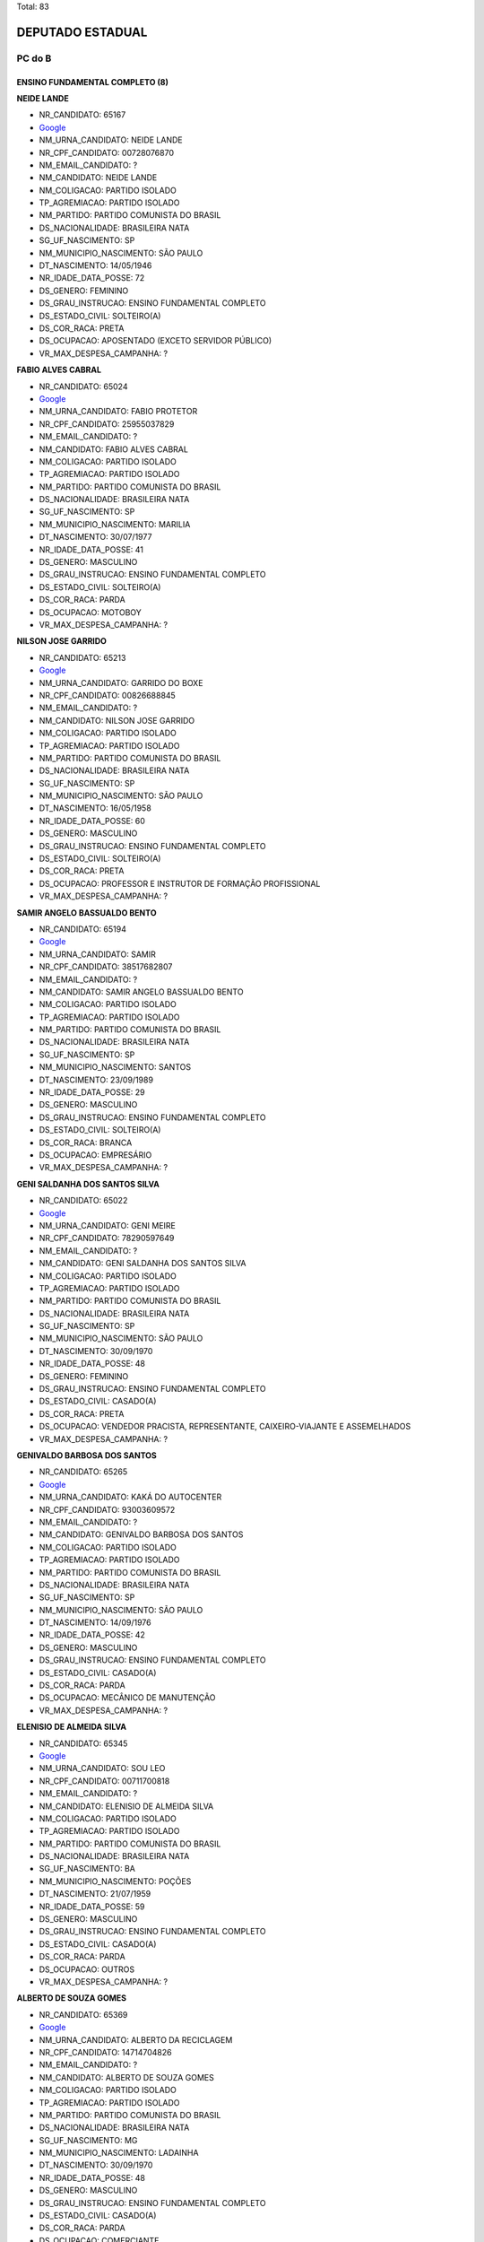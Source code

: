 Total: 83

DEPUTADO ESTADUAL
=================

PC do B
-------

ENSINO FUNDAMENTAL COMPLETO (8)
...............................

**NEIDE LANDE**

- NR_CANDIDATO: 65167
- `Google <https://www.google.com/search?q=NEIDE+LANDE>`_
- NM_URNA_CANDIDATO: NEIDE LANDE
- NR_CPF_CANDIDATO: 00728076870
- NM_EMAIL_CANDIDATO: ?
- NM_CANDIDATO: NEIDE LANDE
- NM_COLIGACAO: PARTIDO ISOLADO
- TP_AGREMIACAO: PARTIDO ISOLADO
- NM_PARTIDO: PARTIDO COMUNISTA DO BRASIL
- DS_NACIONALIDADE: BRASILEIRA NATA
- SG_UF_NASCIMENTO: SP
- NM_MUNICIPIO_NASCIMENTO: SÃO PAULO
- DT_NASCIMENTO: 14/05/1946
- NR_IDADE_DATA_POSSE: 72
- DS_GENERO: FEMININO
- DS_GRAU_INSTRUCAO: ENSINO FUNDAMENTAL COMPLETO
- DS_ESTADO_CIVIL: SOLTEIRO(A)
- DS_COR_RACA: PRETA
- DS_OCUPACAO: APOSENTADO (EXCETO SERVIDOR PÚBLICO)
- VR_MAX_DESPESA_CAMPANHA: ?


**FABIO ALVES CABRAL**

- NR_CANDIDATO: 65024
- `Google <https://www.google.com/search?q=FABIO+ALVES+CABRAL>`_
- NM_URNA_CANDIDATO: FABIO PROTETOR
- NR_CPF_CANDIDATO: 25955037829
- NM_EMAIL_CANDIDATO: ?
- NM_CANDIDATO: FABIO ALVES CABRAL
- NM_COLIGACAO: PARTIDO ISOLADO
- TP_AGREMIACAO: PARTIDO ISOLADO
- NM_PARTIDO: PARTIDO COMUNISTA DO BRASIL
- DS_NACIONALIDADE: BRASILEIRA NATA
- SG_UF_NASCIMENTO: SP
- NM_MUNICIPIO_NASCIMENTO: MARILIA
- DT_NASCIMENTO: 30/07/1977
- NR_IDADE_DATA_POSSE: 41
- DS_GENERO: MASCULINO
- DS_GRAU_INSTRUCAO: ENSINO FUNDAMENTAL COMPLETO
- DS_ESTADO_CIVIL: SOLTEIRO(A)
- DS_COR_RACA: PARDA
- DS_OCUPACAO: MOTOBOY
- VR_MAX_DESPESA_CAMPANHA: ?


**NILSON JOSE GARRIDO**

- NR_CANDIDATO: 65213
- `Google <https://www.google.com/search?q=NILSON+JOSE+GARRIDO>`_
- NM_URNA_CANDIDATO: GARRIDO DO BOXE 
- NR_CPF_CANDIDATO: 00826688845
- NM_EMAIL_CANDIDATO: ?
- NM_CANDIDATO: NILSON JOSE GARRIDO
- NM_COLIGACAO: PARTIDO ISOLADO
- TP_AGREMIACAO: PARTIDO ISOLADO
- NM_PARTIDO: PARTIDO COMUNISTA DO BRASIL
- DS_NACIONALIDADE: BRASILEIRA NATA
- SG_UF_NASCIMENTO: SP
- NM_MUNICIPIO_NASCIMENTO: SÃO PAULO 
- DT_NASCIMENTO: 16/05/1958
- NR_IDADE_DATA_POSSE: 60
- DS_GENERO: MASCULINO
- DS_GRAU_INSTRUCAO: ENSINO FUNDAMENTAL COMPLETO
- DS_ESTADO_CIVIL: SOLTEIRO(A)
- DS_COR_RACA: PRETA
- DS_OCUPACAO: PROFESSOR E INSTRUTOR DE FORMAÇÃO PROFISSIONAL
- VR_MAX_DESPESA_CAMPANHA: ?


**SAMIR ANGELO BASSUALDO BENTO**

- NR_CANDIDATO: 65194
- `Google <https://www.google.com/search?q=SAMIR+ANGELO+BASSUALDO+BENTO>`_
- NM_URNA_CANDIDATO: SAMIR
- NR_CPF_CANDIDATO: 38517682807
- NM_EMAIL_CANDIDATO: ?
- NM_CANDIDATO: SAMIR ANGELO BASSUALDO BENTO
- NM_COLIGACAO: PARTIDO ISOLADO
- TP_AGREMIACAO: PARTIDO ISOLADO
- NM_PARTIDO: PARTIDO COMUNISTA DO BRASIL
- DS_NACIONALIDADE: BRASILEIRA NATA
- SG_UF_NASCIMENTO: SP
- NM_MUNICIPIO_NASCIMENTO: SANTOS
- DT_NASCIMENTO: 23/09/1989
- NR_IDADE_DATA_POSSE: 29
- DS_GENERO: MASCULINO
- DS_GRAU_INSTRUCAO: ENSINO FUNDAMENTAL COMPLETO
- DS_ESTADO_CIVIL: SOLTEIRO(A)
- DS_COR_RACA: BRANCA
- DS_OCUPACAO: EMPRESÁRIO
- VR_MAX_DESPESA_CAMPANHA: ?


**GENI SALDANHA DOS SANTOS SILVA**

- NR_CANDIDATO: 65022
- `Google <https://www.google.com/search?q=GENI+SALDANHA+DOS+SANTOS+SILVA>`_
- NM_URNA_CANDIDATO: GENI MEIRE
- NR_CPF_CANDIDATO: 78290597649
- NM_EMAIL_CANDIDATO: ?
- NM_CANDIDATO: GENI SALDANHA DOS SANTOS SILVA
- NM_COLIGACAO: PARTIDO ISOLADO
- TP_AGREMIACAO: PARTIDO ISOLADO
- NM_PARTIDO: PARTIDO COMUNISTA DO BRASIL
- DS_NACIONALIDADE: BRASILEIRA NATA
- SG_UF_NASCIMENTO: SP
- NM_MUNICIPIO_NASCIMENTO: SÃO PAULO 
- DT_NASCIMENTO: 30/09/1970
- NR_IDADE_DATA_POSSE: 48
- DS_GENERO: FEMININO
- DS_GRAU_INSTRUCAO: ENSINO FUNDAMENTAL COMPLETO
- DS_ESTADO_CIVIL: CASADO(A)
- DS_COR_RACA: PRETA
- DS_OCUPACAO: VENDEDOR PRACISTA, REPRESENTANTE, CAIXEIRO-VIAJANTE E ASSEMELHADOS
- VR_MAX_DESPESA_CAMPANHA: ?


**GENIVALDO BARBOSA DOS SANTOS**

- NR_CANDIDATO: 65265
- `Google <https://www.google.com/search?q=GENIVALDO+BARBOSA+DOS+SANTOS>`_
- NM_URNA_CANDIDATO: KAKÁ DO AUTOCENTER
- NR_CPF_CANDIDATO: 93003609572
- NM_EMAIL_CANDIDATO: ?
- NM_CANDIDATO: GENIVALDO BARBOSA DOS SANTOS
- NM_COLIGACAO: PARTIDO ISOLADO
- TP_AGREMIACAO: PARTIDO ISOLADO
- NM_PARTIDO: PARTIDO COMUNISTA DO BRASIL
- DS_NACIONALIDADE: BRASILEIRA NATA
- SG_UF_NASCIMENTO: SP
- NM_MUNICIPIO_NASCIMENTO: SÃO PAULO
- DT_NASCIMENTO: 14/09/1976
- NR_IDADE_DATA_POSSE: 42
- DS_GENERO: MASCULINO
- DS_GRAU_INSTRUCAO: ENSINO FUNDAMENTAL COMPLETO
- DS_ESTADO_CIVIL: CASADO(A)
- DS_COR_RACA: PARDA
- DS_OCUPACAO: MECÂNICO DE MANUTENÇÃO
- VR_MAX_DESPESA_CAMPANHA: ?


**ELENISIO DE ALMEIDA SILVA**

- NR_CANDIDATO: 65345
- `Google <https://www.google.com/search?q=ELENISIO+DE+ALMEIDA+SILVA>`_
- NM_URNA_CANDIDATO: SOU LEO
- NR_CPF_CANDIDATO: 00711700818
- NM_EMAIL_CANDIDATO: ?
- NM_CANDIDATO: ELENISIO DE ALMEIDA SILVA
- NM_COLIGACAO: PARTIDO ISOLADO
- TP_AGREMIACAO: PARTIDO ISOLADO
- NM_PARTIDO: PARTIDO COMUNISTA DO BRASIL
- DS_NACIONALIDADE: BRASILEIRA NATA
- SG_UF_NASCIMENTO: BA
- NM_MUNICIPIO_NASCIMENTO: POÇÕES
- DT_NASCIMENTO: 21/07/1959
- NR_IDADE_DATA_POSSE: 59
- DS_GENERO: MASCULINO
- DS_GRAU_INSTRUCAO: ENSINO FUNDAMENTAL COMPLETO
- DS_ESTADO_CIVIL: CASADO(A)
- DS_COR_RACA: PARDA
- DS_OCUPACAO: OUTROS
- VR_MAX_DESPESA_CAMPANHA: ?


**ALBERTO DE SOUZA GOMES**

- NR_CANDIDATO: 65369
- `Google <https://www.google.com/search?q=ALBERTO+DE+SOUZA+GOMES>`_
- NM_URNA_CANDIDATO: ALBERTO DA RECICLAGEM
- NR_CPF_CANDIDATO: 14714704826
- NM_EMAIL_CANDIDATO: ?
- NM_CANDIDATO: ALBERTO DE SOUZA GOMES
- NM_COLIGACAO: PARTIDO ISOLADO
- TP_AGREMIACAO: PARTIDO ISOLADO
- NM_PARTIDO: PARTIDO COMUNISTA DO BRASIL
- DS_NACIONALIDADE: BRASILEIRA NATA
- SG_UF_NASCIMENTO: MG
- NM_MUNICIPIO_NASCIMENTO: LADAINHA
- DT_NASCIMENTO: 30/09/1970
- NR_IDADE_DATA_POSSE: 48
- DS_GENERO: MASCULINO
- DS_GRAU_INSTRUCAO: ENSINO FUNDAMENTAL COMPLETO
- DS_ESTADO_CIVIL: CASADO(A)
- DS_COR_RACA: PARDA
- DS_OCUPACAO: COMERCIANTE
- VR_MAX_DESPESA_CAMPANHA: ?


ENSINO FUNDAMENTAL INCOMPLETO (2)
.................................

**EDSON ALEXANDRE PEREIRA**

- NR_CANDIDATO: 65999
- `Google <https://www.google.com/search?q=EDSON+ALEXANDRE+PEREIRA>`_
- NM_URNA_CANDIDATO: EDINHO DO SALÃO
- NR_CPF_CANDIDATO: 34510078862
- NM_EMAIL_CANDIDATO: ?
- NM_CANDIDATO: EDSON ALEXANDRE PEREIRA
- NM_COLIGACAO: PARTIDO ISOLADO
- TP_AGREMIACAO: PARTIDO ISOLADO
- NM_PARTIDO: PARTIDO COMUNISTA DO BRASIL
- DS_NACIONALIDADE: BRASILEIRA NATA
- SG_UF_NASCIMENTO: SP
- NM_MUNICIPIO_NASCIMENTO: MOGI DAS CRUZES
- DT_NASCIMENTO: 02/07/1980
- NR_IDADE_DATA_POSSE: 38
- DS_GENERO: MASCULINO
- DS_GRAU_INSTRUCAO: ENSINO FUNDAMENTAL INCOMPLETO
- DS_ESTADO_CIVIL: SOLTEIRO(A)
- DS_COR_RACA: PRETA
- DS_OCUPACAO: CABELEIREIRO E BARBEIRO
- VR_MAX_DESPESA_CAMPANHA: ?


**JORGE ANTONIO DA SILVA**

- NR_CANDIDATO: 65121
- `Google <https://www.google.com/search?q=JORGE+ANTONIO+DA+SILVA>`_
- NM_URNA_CANDIDATO: JORGE FUZIL
- NR_CPF_CANDIDATO: 02141674883
- NM_EMAIL_CANDIDATO: ?
- NM_CANDIDATO: JORGE ANTONIO DA SILVA
- NM_COLIGACAO: PARTIDO ISOLADO
- TP_AGREMIACAO: PARTIDO ISOLADO
- NM_PARTIDO: PARTIDO COMUNISTA DO BRASIL
- DS_NACIONALIDADE: BRASILEIRA NATA
- SG_UF_NASCIMENTO: SP
- NM_MUNICIPIO_NASCIMENTO: SÃO PAULO 
- DT_NASCIMENTO: 26/11/1961
- NR_IDADE_DATA_POSSE: 57
- DS_GENERO: MASCULINO
- DS_GRAU_INSTRUCAO: ENSINO FUNDAMENTAL INCOMPLETO
- DS_ESTADO_CIVIL: CASADO(A)
- DS_COR_RACA: PRETA
- DS_OCUPACAO: APOSENTADO (EXCETO SERVIDOR PÚBLICO)
- VR_MAX_DESPESA_CAMPANHA: ?


ENSINO MÉDIO COMPLETO (23)
..........................

**JAMILE RANGEL DA SILVA**

- NR_CANDIDATO: 65040
- `Google <https://www.google.com/search?q=JAMILE+RANGEL+DA+SILVA>`_
- NM_URNA_CANDIDATO: JAMILE RANGEL
- NR_CPF_CANDIDATO: 33199706827
- NM_EMAIL_CANDIDATO: ?
- NM_CANDIDATO: JAMILE RANGEL DA SILVA
- NM_COLIGACAO: PARTIDO ISOLADO
- TP_AGREMIACAO: PARTIDO ISOLADO
- NM_PARTIDO: PARTIDO COMUNISTA DO BRASIL
- DS_NACIONALIDADE: BRASILEIRA NATA
- SG_UF_NASCIMENTO: SP
- NM_MUNICIPIO_NASCIMENTO: SANTOS
- DT_NASCIMENTO: 18/01/1982
- NR_IDADE_DATA_POSSE: 37
- DS_GENERO: FEMININO
- DS_GRAU_INSTRUCAO: ENSINO MÉDIO COMPLETO
- DS_ESTADO_CIVIL: SOLTEIRO(A)
- DS_COR_RACA: PRETA
- DS_OCUPACAO: OUTROS
- VR_MAX_DESPESA_CAMPANHA: ?


**GLAUBER DA SILVA**

- NR_CANDIDATO: 65001
- `Google <https://www.google.com/search?q=GLAUBER+DA+SILVA>`_
- NM_URNA_CANDIDATO: GLAUBER
- NR_CPF_CANDIDATO: 28034501867
- NM_EMAIL_CANDIDATO: ?
- NM_CANDIDATO: GLAUBER DA SILVA
- NM_COLIGACAO: PARTIDO ISOLADO
- TP_AGREMIACAO: PARTIDO ISOLADO
- NM_PARTIDO: PARTIDO COMUNISTA DO BRASIL
- DS_NACIONALIDADE: BRASILEIRA NATA
- SG_UF_NASCIMENTO: SP
- NM_MUNICIPIO_NASCIMENTO: RIBEIRÃO PRETO
- DT_NASCIMENTO: 26/11/1979
- NR_IDADE_DATA_POSSE: 39
- DS_GENERO: MASCULINO
- DS_GRAU_INSTRUCAO: ENSINO MÉDIO COMPLETO
- DS_ESTADO_CIVIL: DIVORCIADO(A)
- DS_COR_RACA: PRETA
- DS_OCUPACAO: OUTROS
- VR_MAX_DESPESA_CAMPANHA: ?


**ANTONIO CARLOS FERREIRA DE OLIVEIRA**

- NR_CANDIDATO: 65666
- `Google <https://www.google.com/search?q=ANTONIO+CARLOS+FERREIRA+DE+OLIVEIRA>`_
- NM_URNA_CANDIDATO: ANTONIO CARLOS
- NR_CPF_CANDIDATO: 04311501412
- NM_EMAIL_CANDIDATO: ?
- NM_CANDIDATO: ANTONIO CARLOS FERREIRA DE OLIVEIRA
- NM_COLIGACAO: PARTIDO ISOLADO
- TP_AGREMIACAO: PARTIDO ISOLADO
- NM_PARTIDO: PARTIDO COMUNISTA DO BRASIL
- DS_NACIONALIDADE: BRASILEIRA NATA
- SG_UF_NASCIMENTO: SP
- NM_MUNICIPIO_NASCIMENTO: PALMEIRINA
- DT_NASCIMENTO: 02/08/1979
- NR_IDADE_DATA_POSSE: 39
- DS_GENERO: MASCULINO
- DS_GRAU_INSTRUCAO: ENSINO MÉDIO COMPLETO
- DS_ESTADO_CIVIL: SOLTEIRO(A)
- DS_COR_RACA: BRANCA
- DS_OCUPACAO: OUTROS
- VR_MAX_DESPESA_CAMPANHA: ?


**JOSÉ MARCOLINO DA SILVA**

- NR_CANDIDATO: 65013
- `Google <https://www.google.com/search?q=JOSÉ+MARCOLINO+DA+SILVA>`_
- NM_URNA_CANDIDATO: MARCOLINO
- NR_CPF_CANDIDATO: 87401002868
- NM_EMAIL_CANDIDATO: ?
- NM_CANDIDATO: JOSÉ MARCOLINO DA SILVA
- NM_COLIGACAO: PARTIDO ISOLADO
- TP_AGREMIACAO: PARTIDO ISOLADO
- NM_PARTIDO: PARTIDO COMUNISTA DO BRASIL
- DS_NACIONALIDADE: BRASILEIRA NATA
- SG_UF_NASCIMENTO: MG
- NM_MUNICIPIO_NASCIMENTO: CENTRAL DE MINAS
- DT_NASCIMENTO: 18/03/1957
- NR_IDADE_DATA_POSSE: 61
- DS_GENERO: MASCULINO
- DS_GRAU_INSTRUCAO: ENSINO MÉDIO COMPLETO
- DS_ESTADO_CIVIL: CASADO(A)
- DS_COR_RACA: PRETA
- DS_OCUPACAO: MOTORISTA PARTICULAR
- VR_MAX_DESPESA_CAMPANHA: ?


**EVELYN CAROLINE LIMA DOS SANTOS PEREIRA**

- NR_CANDIDATO: 65117
- `Google <https://www.google.com/search?q=EVELYN+CAROLINE+LIMA+DOS+SANTOS+PEREIRA>`_
- NM_URNA_CANDIDATO: NANY DO SÃO CAETANINHO 
- NR_CPF_CANDIDATO: 39349862859
- NM_EMAIL_CANDIDATO: ?
- NM_CANDIDATO: EVELYN CAROLINE LIMA DOS SANTOS PEREIRA
- NM_COLIGACAO: PARTIDO ISOLADO
- TP_AGREMIACAO: PARTIDO ISOLADO
- NM_PARTIDO: PARTIDO COMUNISTA DO BRASIL
- DS_NACIONALIDADE: BRASILEIRA NATA
- SG_UF_NASCIMENTO: SP
- NM_MUNICIPIO_NASCIMENTO: MAUÁ
- DT_NASCIMENTO: 16/12/1989
- NR_IDADE_DATA_POSSE: 29
- DS_GENERO: FEMININO
- DS_GRAU_INSTRUCAO: ENSINO MÉDIO COMPLETO
- DS_ESTADO_CIVIL: SOLTEIRO(A)
- DS_COR_RACA: PRETA
- DS_OCUPACAO: OUTROS
- VR_MAX_DESPESA_CAMPANHA: ?


**LUIS ALVES DE SOUZA**

- NR_CANDIDATO: 65656
- `Google <https://www.google.com/search?q=LUIS+ALVES+DE+SOUZA>`_
- NM_URNA_CANDIDATO: LUIS ALVES
- NR_CPF_CANDIDATO: 04893637843
- NM_EMAIL_CANDIDATO: ?
- NM_CANDIDATO: LUIS ALVES DE SOUZA
- NM_COLIGACAO: PARTIDO ISOLADO
- TP_AGREMIACAO: PARTIDO ISOLADO
- NM_PARTIDO: PARTIDO COMUNISTA DO BRASIL
- DS_NACIONALIDADE: BRASILEIRA NATA
- SG_UF_NASCIMENTO: SP
- NM_MUNICIPIO_NASCIMENTO: TUPÃ
- DT_NASCIMENTO: 22/07/1962
- NR_IDADE_DATA_POSSE: 56
- DS_GENERO: MASCULINO
- DS_GRAU_INSTRUCAO: ENSINO MÉDIO COMPLETO
- DS_ESTADO_CIVIL: DIVORCIADO(A)
- DS_COR_RACA: PARDA
- DS_OCUPACAO: FOTÓGRAFO E ASSEMELHADOS
- VR_MAX_DESPESA_CAMPANHA: ?


**NINA RODRIGUES VIEIRA **

- NR_CANDIDATO: 65787
- `Google <https://www.google.com/search?q=NINA+RODRIGUES+VIEIRA+>`_
- NM_URNA_CANDIDATO: NINA RODRIGUES
- NR_CPF_CANDIDATO: 05600940190
- NM_EMAIL_CANDIDATO: ?
- NM_CANDIDATO: NINA RODRIGUES VIEIRA 
- NM_COLIGACAO: PARTIDO ISOLADO
- TP_AGREMIACAO: PARTIDO ISOLADO
- NM_PARTIDO: PARTIDO COMUNISTA DO BRASIL
- DS_NACIONALIDADE: BRASILEIRA NATA
- SG_UF_NASCIMENTO: SP
- NM_MUNICIPIO_NASCIMENTO: SÃO PAULO 
- DT_NASCIMENTO: 15/02/1996
- NR_IDADE_DATA_POSSE: 23
- DS_GENERO: FEMININO
- DS_GRAU_INSTRUCAO: ENSINO MÉDIO COMPLETO
- DS_ESTADO_CIVIL: SOLTEIRO(A)
- DS_COR_RACA: PRETA
- DS_OCUPACAO: ESTUDANTE, BOLSISTA, ESTAGIÁRIO E ASSEMELHADOS
- VR_MAX_DESPESA_CAMPANHA: ?


**LECI BRANDÃO DA SILVA**

- NR_CANDIDATO: 65035
- `Google <https://www.google.com/search?q=LECI+BRANDÃO+DA+SILVA>`_
- NM_URNA_CANDIDATO: LECI BRANDÃO
- NR_CPF_CANDIDATO: 18264590730
- NM_EMAIL_CANDIDATO: ?
- NM_CANDIDATO: LECI BRANDÃO DA SILVA
- NM_COLIGACAO: PARTIDO ISOLADO
- TP_AGREMIACAO: PARTIDO ISOLADO
- NM_PARTIDO: PARTIDO COMUNISTA DO BRASIL
- DS_NACIONALIDADE: BRASILEIRA NATA
- SG_UF_NASCIMENTO: RJ
- NM_MUNICIPIO_NASCIMENTO: RIO DE JANEIRO
- DT_NASCIMENTO: 12/09/1944
- NR_IDADE_DATA_POSSE: 74
- DS_GENERO: FEMININO
- DS_GRAU_INSTRUCAO: ENSINO MÉDIO COMPLETO
- DS_ESTADO_CIVIL: SOLTEIRO(A)
- DS_COR_RACA: PRETA
- DS_OCUPACAO: CANTOR E COMPOSITOR
- VR_MAX_DESPESA_CAMPANHA: ?


**MIRIAM APARECIDA DA SILVA**

- NR_CANDIDATO: 65161
- `Google <https://www.google.com/search?q=MIRIAM+APARECIDA+DA+SILVA>`_
- NM_URNA_CANDIDATO: MIRIAM DAS FLORES
- NR_CPF_CANDIDATO: 04075745813
- NM_EMAIL_CANDIDATO: ?
- NM_CANDIDATO: MIRIAM APARECIDA DA SILVA
- NM_COLIGACAO: PARTIDO ISOLADO
- TP_AGREMIACAO: PARTIDO ISOLADO
- NM_PARTIDO: PARTIDO COMUNISTA DO BRASIL
- DS_NACIONALIDADE: BRASILEIRA NATA
- SG_UF_NASCIMENTO: SP
- NM_MUNICIPIO_NASCIMENTO: SÃO PAULO
- DT_NASCIMENTO: 06/02/1961
- NR_IDADE_DATA_POSSE: 58
- DS_GENERO: FEMININO
- DS_GRAU_INSTRUCAO: ENSINO MÉDIO COMPLETO
- DS_ESTADO_CIVIL: DIVORCIADO(A)
- DS_COR_RACA: PRETA
- DS_OCUPACAO: AGENTE ADMINISTRATIVO
- VR_MAX_DESPESA_CAMPANHA: ?


**GUSTAVO LEMOS PETTA**

- NR_CANDIDATO: 65123
- `Google <https://www.google.com/search?q=GUSTAVO+LEMOS+PETTA>`_
- NM_URNA_CANDIDATO: GUSTAVO PETTA
- NR_CPF_CANDIDATO: 22120219842
- NM_EMAIL_CANDIDATO: ?
- NM_CANDIDATO: GUSTAVO LEMOS PETTA
- NM_COLIGACAO: PARTIDO ISOLADO
- TP_AGREMIACAO: PARTIDO ISOLADO
- NM_PARTIDO: PARTIDO COMUNISTA DO BRASIL
- DS_NACIONALIDADE: BRASILEIRA NATA
- SG_UF_NASCIMENTO: SP
- NM_MUNICIPIO_NASCIMENTO: CAMPINAS
- DT_NASCIMENTO: 26/12/1980
- NR_IDADE_DATA_POSSE: 38
- DS_GENERO: MASCULINO
- DS_GRAU_INSTRUCAO: ENSINO MÉDIO COMPLETO
- DS_ESTADO_CIVIL: DIVORCIADO(A)
- DS_COR_RACA: BRANCA
- DS_OCUPACAO: DEPUTADO
- VR_MAX_DESPESA_CAMPANHA: ?


**EVELYN CAVALCANTE CARLOS**

- NR_CANDIDATO: 65565
- `Google <https://www.google.com/search?q=EVELYN+CAVALCANTE+CARLOS>`_
- NM_URNA_CANDIDATO: EVELYN CAVALCANTE
- NR_CPF_CANDIDATO: 39161743801
- NM_EMAIL_CANDIDATO: ?
- NM_CANDIDATO: EVELYN CAVALCANTE CARLOS
- NM_COLIGACAO: PARTIDO ISOLADO
- TP_AGREMIACAO: PARTIDO ISOLADO
- NM_PARTIDO: PARTIDO COMUNISTA DO BRASIL
- DS_NACIONALIDADE: BRASILEIRA NATA
- SG_UF_NASCIMENTO: SP
- NM_MUNICIPIO_NASCIMENTO: ITÚ
- DT_NASCIMENTO: 12/04/1991
- NR_IDADE_DATA_POSSE: 27
- DS_GENERO: FEMININO
- DS_GRAU_INSTRUCAO: ENSINO MÉDIO COMPLETO
- DS_ESTADO_CIVIL: SOLTEIRO(A)
- DS_COR_RACA: BRANCA
- DS_OCUPACAO: COMERCIANTE
- VR_MAX_DESPESA_CAMPANHA: ?


**LUIZ ALBERTO DA SILVA**

- NR_CANDIDATO: 65105
- `Google <https://www.google.com/search?q=LUIZ+ALBERTO+DA+SILVA>`_
- NM_URNA_CANDIDATO: LUIZÃO CHIC SHOW
- NR_CPF_CANDIDATO: 53567757849
- NM_EMAIL_CANDIDATO: ?
- NM_CANDIDATO: LUIZ ALBERTO DA SILVA
- NM_COLIGACAO: PARTIDO ISOLADO
- TP_AGREMIACAO: PARTIDO ISOLADO
- NM_PARTIDO: PARTIDO COMUNISTA DO BRASIL
- DS_NACIONALIDADE: BRASILEIRA NATA
- SG_UF_NASCIMENTO: SP
- NM_MUNICIPIO_NASCIMENTO: SÃO PAULO
- DT_NASCIMENTO: 16/05/1949
- NR_IDADE_DATA_POSSE: 69
- DS_GENERO: MASCULINO
- DS_GRAU_INSTRUCAO: ENSINO MÉDIO COMPLETO
- DS_ESTADO_CIVIL: DIVORCIADO(A)
- DS_COR_RACA: PRETA
- DS_OCUPACAO: EMPRESÁRIO
- VR_MAX_DESPESA_CAMPANHA: ?


**FLAVIO MONTESINOS GODOI**

- NR_CANDIDATO: 65651
- `Google <https://www.google.com/search?q=FLAVIO+MONTESINOS+GODOI>`_
- NM_URNA_CANDIDATO: GODOI
- NR_CPF_CANDIDATO: 52842207815
- NM_EMAIL_CANDIDATO: ?
- NM_CANDIDATO: FLAVIO MONTESINOS GODOI
- NM_COLIGACAO: PARTIDO ISOLADO
- TP_AGREMIACAO: PARTIDO ISOLADO
- NM_PARTIDO: PARTIDO COMUNISTA DO BRASIL
- DS_NACIONALIDADE: BRASILEIRA NATA
- SG_UF_NASCIMENTO: SP
- NM_MUNICIPIO_NASCIMENTO: SANTOS
- DT_NASCIMENTO: 17/11/1950
- NR_IDADE_DATA_POSSE: 68
- DS_GENERO: MASCULINO
- DS_GRAU_INSTRUCAO: ENSINO MÉDIO COMPLETO
- DS_ESTADO_CIVIL: DIVORCIADO(A)
- DS_COR_RACA: BRANCA
- DS_OCUPACAO: SERVIDOR PÚBLICO ESTADUAL
- VR_MAX_DESPESA_CAMPANHA: ?


**JAIR MARMELO CARDOSO DE OLIVEIRA**

- NR_CANDIDATO: 65600
- `Google <https://www.google.com/search?q=JAIR+MARMELO+CARDOSO+DE+OLIVEIRA>`_
- NM_URNA_CANDIDATO: JAIR MARMELO
- NR_CPF_CANDIDATO: 83435476834
- NM_EMAIL_CANDIDATO: ?
- NM_CANDIDATO: JAIR MARMELO CARDOSO DE OLIVEIRA
- NM_COLIGACAO: PARTIDO ISOLADO
- TP_AGREMIACAO: PARTIDO ISOLADO
- NM_PARTIDO: PARTIDO COMUNISTA DO BRASIL
- DS_NACIONALIDADE: BRASILEIRA NATA
- SG_UF_NASCIMENTO: SP
- NM_MUNICIPIO_NASCIMENTO: IBIÚNA
- DT_NASCIMENTO: 07/08/1956
- NR_IDADE_DATA_POSSE: 62
- DS_GENERO: MASCULINO
- DS_GRAU_INSTRUCAO: ENSINO MÉDIO COMPLETO
- DS_ESTADO_CIVIL: CASADO(A)
- DS_COR_RACA: BRANCA
- DS_OCUPACAO: VEREADOR
- VR_MAX_DESPESA_CAMPANHA: ?


**NEI ROBSON MEDEIROS DE ARAUJO**

- NR_CANDIDATO: 65945
- `Google <https://www.google.com/search?q=NEI+ROBSON+MEDEIROS+DE+ARAUJO>`_
- NM_URNA_CANDIDATO: NEI ROBSON
- NR_CPF_CANDIDATO: 60597054134
- NM_EMAIL_CANDIDATO: ?
- NM_CANDIDATO: NEI ROBSON MEDEIROS DE ARAUJO
- NM_COLIGACAO: PARTIDO ISOLADO
- TP_AGREMIACAO: PARTIDO ISOLADO
- NM_PARTIDO: PARTIDO COMUNISTA DO BRASIL
- DS_NACIONALIDADE: BRASILEIRA NATA
- SG_UF_NASCIMENTO: BA
- NM_MUNICIPIO_NASCIMENTO: SALVADOR 
- DT_NASCIMENTO: 22/03/1971
- NR_IDADE_DATA_POSSE: 47
- DS_GENERO: MASCULINO
- DS_GRAU_INSTRUCAO: ENSINO MÉDIO COMPLETO
- DS_ESTADO_CIVIL: SOLTEIRO(A)
- DS_COR_RACA: BRANCA
- DS_OCUPACAO: OPERADOR DE APARELHOS DE PRODUÇÃO INDUSTRIAL
- VR_MAX_DESPESA_CAMPANHA: ?


**ADRIANA COELHO DE OLIVEIRA**

- NR_CANDIDATO: 65038
- `Google <https://www.google.com/search?q=ADRIANA+COELHO+DE+OLIVEIRA>`_
- NM_URNA_CANDIDATO: ADRIANA COELHO
- NR_CPF_CANDIDATO: 02760702405
- NM_EMAIL_CANDIDATO: ?
- NM_CANDIDATO: ADRIANA COELHO DE OLIVEIRA
- NM_COLIGACAO: PARTIDO ISOLADO
- TP_AGREMIACAO: PARTIDO ISOLADO
- NM_PARTIDO: PARTIDO COMUNISTA DO BRASIL
- DS_NACIONALIDADE: BRASILEIRA NATA
- SG_UF_NASCIMENTO: PE
- NM_MUNICIPIO_NASCIMENTO: RECIFE
- DT_NASCIMENTO: 30/06/1978
- NR_IDADE_DATA_POSSE: 40
- DS_GENERO: FEMININO
- DS_GRAU_INSTRUCAO: ENSINO MÉDIO COMPLETO
- DS_ESTADO_CIVIL: SOLTEIRO(A)
- DS_COR_RACA: PRETA
- DS_OCUPACAO: COMERCIANTE
- VR_MAX_DESPESA_CAMPANHA: ?


**MARIANA ARANTES MASTROROCO**

- NR_CANDIDATO: 65159
- `Google <https://www.google.com/search?q=MARIANA+ARANTES+MASTROROCO>`_
- NM_URNA_CANDIDATO: MARIANA MASTROROCO
- NR_CPF_CANDIDATO: 31048247899
- NM_EMAIL_CANDIDATO: ?
- NM_CANDIDATO: MARIANA ARANTES MASTROROCO
- NM_COLIGACAO: PARTIDO ISOLADO
- TP_AGREMIACAO: PARTIDO ISOLADO
- NM_PARTIDO: PARTIDO COMUNISTA DO BRASIL
- DS_NACIONALIDADE: BRASILEIRA NATA
- SG_UF_NASCIMENTO: SP
- NM_MUNICIPIO_NASCIMENTO: SÃO PAULO
- DT_NASCIMENTO: 22/08/1986
- NR_IDADE_DATA_POSSE: 32
- DS_GENERO: FEMININO
- DS_GRAU_INSTRUCAO: ENSINO MÉDIO COMPLETO
- DS_ESTADO_CIVIL: SOLTEIRO(A)
- DS_COR_RACA: BRANCA
- DS_OCUPACAO: SECRETÁRIO E DATILÓGRAFO
- VR_MAX_DESPESA_CAMPANHA: ?


**JOSE CLAUDIO DA SILVA VIEIRA**

- NR_CANDIDATO: 65465
- `Google <https://www.google.com/search?q=JOSE+CLAUDIO+DA+SILVA+VIEIRA>`_
- NM_URNA_CANDIDATO: JOSÉ CLAUDIO - JAPONÊS
- NR_CPF_CANDIDATO: 26652494809
- NM_EMAIL_CANDIDATO: ?
- NM_CANDIDATO: JOSE CLAUDIO DA SILVA VIEIRA
- NM_COLIGACAO: PARTIDO ISOLADO
- TP_AGREMIACAO: PARTIDO ISOLADO
- NM_PARTIDO: PARTIDO COMUNISTA DO BRASIL
- DS_NACIONALIDADE: BRASILEIRA NATA
- SG_UF_NASCIMENTO: AL
- NM_MUNICIPIO_NASCIMENTO: MESSIAS
- DT_NASCIMENTO: 08/10/1977
- NR_IDADE_DATA_POSSE: 41
- DS_GENERO: MASCULINO
- DS_GRAU_INSTRUCAO: ENSINO MÉDIO COMPLETO
- DS_ESTADO_CIVIL: SOLTEIRO(A)
- DS_COR_RACA: BRANCA
- DS_OCUPACAO: VIGILANTE
- VR_MAX_DESPESA_CAMPANHA: ?


**JOÃO HILTON TEIXEIRA**

- NR_CANDIDATO: 65765
- `Google <https://www.google.com/search?q=JOÃO+HILTON+TEIXEIRA>`_
- NM_URNA_CANDIDATO: JOÃO MISTERIOSO
- NR_CPF_CANDIDATO: 83452010830
- NM_EMAIL_CANDIDATO: ?
- NM_CANDIDATO: JOÃO HILTON TEIXEIRA
- NM_COLIGACAO: PARTIDO ISOLADO
- TP_AGREMIACAO: PARTIDO ISOLADO
- NM_PARTIDO: PARTIDO COMUNISTA DO BRASIL
- DS_NACIONALIDADE: BRASILEIRA NATA
- SG_UF_NASCIMENTO: SP
- NM_MUNICIPIO_NASCIMENTO: APIAÍ
- DT_NASCIMENTO: 29/01/1958
- NR_IDADE_DATA_POSSE: 61
- DS_GENERO: MASCULINO
- DS_GRAU_INSTRUCAO: ENSINO MÉDIO COMPLETO
- DS_ESTADO_CIVIL: CASADO(A)
- DS_COR_RACA: BRANCA
- DS_OCUPACAO: OUTROS
- VR_MAX_DESPESA_CAMPANHA: ?


**GICÉLIA DOS SANTOS **

- NR_CANDIDATO: 65200
- `Google <https://www.google.com/search?q=GICÉLIA+DOS+SANTOS+>`_
- NM_URNA_CANDIDATO: SULA SANTOS 
- NR_CPF_CANDIDATO: 03363814844
- NM_EMAIL_CANDIDATO: ?
- NM_CANDIDATO: GICÉLIA DOS SANTOS 
- NM_COLIGACAO: PARTIDO ISOLADO
- TP_AGREMIACAO: PARTIDO ISOLADO
- NM_PARTIDO: PARTIDO COMUNISTA DO BRASIL
- DS_NACIONALIDADE: BRASILEIRA NATA
- SG_UF_NASCIMENTO: SP
- NM_MUNICIPIO_NASCIMENTO: SÃO PAULO 
- DT_NASCIMENTO: 02/06/1962
- NR_IDADE_DATA_POSSE: 56
- DS_GENERO: FEMININO
- DS_GRAU_INSTRUCAO: ENSINO MÉDIO COMPLETO
- DS_ESTADO_CIVIL: DIVORCIADO(A)
- DS_COR_RACA: PRETA
- DS_OCUPACAO: AUXILIAR DE ESCRITÓRIO E ASSEMELHADOS
- VR_MAX_DESPESA_CAMPANHA: ?


**SAMUEL EUZÉBIO DE OLIVEIRA**

- NR_CANDIDATO: 65777
- `Google <https://www.google.com/search?q=SAMUEL+EUZÉBIO+DE+OLIVEIRA>`_
- NM_URNA_CANDIDATO: SAMUEL OLIVEIRA
- NR_CPF_CANDIDATO: 42812566876
- NM_EMAIL_CANDIDATO: ?
- NM_CANDIDATO: SAMUEL EUZÉBIO DE OLIVEIRA
- NM_COLIGACAO: PARTIDO ISOLADO
- TP_AGREMIACAO: PARTIDO ISOLADO
- NM_PARTIDO: PARTIDO COMUNISTA DO BRASIL
- DS_NACIONALIDADE: BRASILEIRA NATA
- SG_UF_NASCIMENTO: MG
- NM_MUNICIPIO_NASCIMENTO: BELO HORIZONTE
- DT_NASCIMENTO: 25/03/1997
- NR_IDADE_DATA_POSSE: 21
- DS_GENERO: MASCULINO
- DS_GRAU_INSTRUCAO: ENSINO MÉDIO COMPLETO
- DS_ESTADO_CIVIL: SOLTEIRO(A)
- DS_COR_RACA: BRANCA
- DS_OCUPACAO: ATENDENTE DE LANCHONETE E RESTAURANTE
- VR_MAX_DESPESA_CAMPANHA: ?


**CARMEN MIRANDA ALVES PEREIRA**

- NR_CANDIDATO: 65332
- `Google <https://www.google.com/search?q=CARMEN+MIRANDA+ALVES+PEREIRA>`_
- NM_URNA_CANDIDATO: CARMEN MIRANDA
- NR_CPF_CANDIDATO: 65890817868
- NM_EMAIL_CANDIDATO: ?
- NM_CANDIDATO: CARMEN MIRANDA ALVES PEREIRA
- NM_COLIGACAO: PARTIDO ISOLADO
- TP_AGREMIACAO: PARTIDO ISOLADO
- NM_PARTIDO: PARTIDO COMUNISTA DO BRASIL
- DS_NACIONALIDADE: BRASILEIRA NATA
- SG_UF_NASCIMENTO: SP
- NM_MUNICIPIO_NASCIMENTO: POMPEIA
- DT_NASCIMENTO: 16/07/1944
- NR_IDADE_DATA_POSSE: 74
- DS_GENERO: FEMININO
- DS_GRAU_INSTRUCAO: ENSINO MÉDIO COMPLETO
- DS_ESTADO_CIVIL: SOLTEIRO(A)
- DS_COR_RACA: BRANCA
- DS_OCUPACAO: OUTROS
- VR_MAX_DESPESA_CAMPANHA: ?


**LUIS ARAUJO FRANÇA**

- NR_CANDIDATO: 65000
- `Google <https://www.google.com/search?q=LUIS+ARAUJO+FRANÇA>`_
- NM_URNA_CANDIDATO: LUIS FRANÇA
- NR_CPF_CANDIDATO: 07487434800
- NM_EMAIL_CANDIDATO: ?
- NM_CANDIDATO: LUIS ARAUJO FRANÇA
- NM_COLIGACAO: PARTIDO ISOLADO
- TP_AGREMIACAO: PARTIDO ISOLADO
- NM_PARTIDO: PARTIDO COMUNISTA DO BRASIL
- DS_NACIONALIDADE: BRASILEIRA NATA
- SG_UF_NASCIMENTO: SP
- NM_MUNICIPIO_NASCIMENTO: SÃO PAULO
- DT_NASCIMENTO: 15/06/1964
- NR_IDADE_DATA_POSSE: 54
- DS_GENERO: MASCULINO
- DS_GRAU_INSTRUCAO: ENSINO MÉDIO COMPLETO
- DS_ESTADO_CIVIL: CASADO(A)
- DS_COR_RACA: BRANCA
- DS_OCUPACAO: VENDEDOR PRACISTA, REPRESENTANTE, CAIXEIRO-VIAJANTE E ASSEMELHADOS
- VR_MAX_DESPESA_CAMPANHA: ?


ENSINO MÉDIO INCOMPLETO (4)
...........................

**RAIMUNDO FERREIRA BARROS**

- NR_CANDIDATO: 65444
- `Google <https://www.google.com/search?q=RAIMUNDO+FERREIRA+BARROS>`_
- NM_URNA_CANDIDATO: RAIMUNDO BORGES
- NR_CPF_CANDIDATO: 15412638805
- NM_EMAIL_CANDIDATO: ?
- NM_CANDIDATO: RAIMUNDO FERREIRA BARROS
- NM_COLIGACAO: PARTIDO ISOLADO
- TP_AGREMIACAO: PARTIDO ISOLADO
- NM_PARTIDO: PARTIDO COMUNISTA DO BRASIL
- DS_NACIONALIDADE: BRASILEIRA NATA
- SG_UF_NASCIMENTO: CE
- NM_MUNICIPIO_NASCIMENTO: CRATEUS CEARA MONTE NEGRO
- DT_NASCIMENTO: 20/07/1969
- NR_IDADE_DATA_POSSE: 49
- DS_GENERO: MASCULINO
- DS_GRAU_INSTRUCAO: ENSINO MÉDIO INCOMPLETO
- DS_ESTADO_CIVIL: CASADO(A)
- DS_COR_RACA: BRANCA
- DS_OCUPACAO: EMPRESÁRIO
- VR_MAX_DESPESA_CAMPANHA: ?


**LOURIVALDO PRATES**

- NR_CANDIDATO: 65888
- `Google <https://www.google.com/search?q=LOURIVALDO+PRATES>`_
- NM_URNA_CANDIDATO: LOURIVALDO PRATES
- NR_CPF_CANDIDATO: 61766330606
- NM_EMAIL_CANDIDATO: ?
- NM_CANDIDATO: LOURIVALDO PRATES
- NM_COLIGACAO: PARTIDO ISOLADO
- TP_AGREMIACAO: PARTIDO ISOLADO
- NM_PARTIDO: PARTIDO COMUNISTA DO BRASIL
- DS_NACIONALIDADE: BRASILEIRA NATA
- SG_UF_NASCIMENTO: MG
- NM_MUNICIPIO_NASCIMENTO: MANUQUE
- DT_NASCIMENTO: 30/01/1963
- NR_IDADE_DATA_POSSE: 56
- DS_GENERO: MASCULINO
- DS_GRAU_INSTRUCAO: ENSINO MÉDIO INCOMPLETO
- DS_ESTADO_CIVIL: SOLTEIRO(A)
- DS_COR_RACA: PARDA
- DS_OCUPACAO: FUNILEIRO
- VR_MAX_DESPESA_CAMPANHA: ?


**BRAZ HENRIQUE TELES**

- NR_CANDIDATO: 65432
- `Google <https://www.google.com/search?q=BRAZ+HENRIQUE+TELES>`_
- NM_URNA_CANDIDATO: THELLES
- NR_CPF_CANDIDATO: 98649507700
- NM_EMAIL_CANDIDATO: ?
- NM_CANDIDATO: BRAZ HENRIQUE TELES
- NM_COLIGACAO: PARTIDO ISOLADO
- TP_AGREMIACAO: PARTIDO ISOLADO
- NM_PARTIDO: PARTIDO COMUNISTA DO BRASIL
- DS_NACIONALIDADE: BRASILEIRA NATA
- SG_UF_NASCIMENTO: SP
- NM_MUNICIPIO_NASCIMENTO: RIO DE JANEIRO
- DT_NASCIMENTO: 01/11/1968
- NR_IDADE_DATA_POSSE: 50
- DS_GENERO: MASCULINO
- DS_GRAU_INSTRUCAO: ENSINO MÉDIO INCOMPLETO
- DS_ESTADO_CIVIL: SOLTEIRO(A)
- DS_COR_RACA: BRANCA
- DS_OCUPACAO: OUTROS
- VR_MAX_DESPESA_CAMPANHA: ?


**NATAL DIAS DE OLIVEIRA**

- NR_CANDIDATO: 65229
- `Google <https://www.google.com/search?q=NATAL+DIAS+DE+OLIVEIRA>`_
- NM_URNA_CANDIDATO: NATAL
- NR_CPF_CANDIDATO: 95174672815
- NM_EMAIL_CANDIDATO: ?
- NM_CANDIDATO: NATAL DIAS DE OLIVEIRA
- NM_COLIGACAO: PARTIDO ISOLADO
- TP_AGREMIACAO: PARTIDO ISOLADO
- NM_PARTIDO: PARTIDO COMUNISTA DO BRASIL
- DS_NACIONALIDADE: BRASILEIRA NATA
- SG_UF_NASCIMENTO: BA
- NM_MUNICIPIO_NASCIMENTO: ITABUNA
- DT_NASCIMENTO: 25/12/1957
- NR_IDADE_DATA_POSSE: 61
- DS_GENERO: MASCULINO
- DS_GRAU_INSTRUCAO: ENSINO MÉDIO INCOMPLETO
- DS_ESTADO_CIVIL: SOLTEIRO(A)
- DS_COR_RACA: PRETA
- DS_OCUPACAO: GERENTE
- VR_MAX_DESPESA_CAMPANHA: ?


SUPERIOR COMPLETO (40)
......................

**LIOZINA DE ALMEIDA SARAIVA**

- NR_CANDIDATO: 65523
- `Google <https://www.google.com/search?q=LIOZINA+DE+ALMEIDA+SARAIVA>`_
- NM_URNA_CANDIDATO: LIOZINA
- NR_CPF_CANDIDATO: 79645151872
- NM_EMAIL_CANDIDATO: ?
- NM_CANDIDATO: LIOZINA DE ALMEIDA SARAIVA
- NM_COLIGACAO: PARTIDO ISOLADO
- TP_AGREMIACAO: PARTIDO ISOLADO
- NM_PARTIDO: PARTIDO COMUNISTA DO BRASIL
- DS_NACIONALIDADE: BRASILEIRA NATA
- SG_UF_NASCIMENTO: SP
- NM_MUNICIPIO_NASCIMENTO: VERA CRUZ
- DT_NASCIMENTO: 12/04/1952
- NR_IDADE_DATA_POSSE: 66
- DS_GENERO: FEMININO
- DS_GRAU_INSTRUCAO: SUPERIOR COMPLETO
- DS_ESTADO_CIVIL: SEPARADO(A) JUDICIALMENTE
- DS_COR_RACA: BRANCA
- DS_OCUPACAO: OUTROS
- VR_MAX_DESPESA_CAMPANHA: ?


**RENATA CZEKAY**

- NR_CANDIDATO: 65475
- `Google <https://www.google.com/search?q=RENATA+CZEKAY>`_
- NM_URNA_CANDIDATO: RENATA CZEKAY
- NR_CPF_CANDIDATO: 19688807800
- NM_EMAIL_CANDIDATO: ?
- NM_CANDIDATO: RENATA CZEKAY
- NM_COLIGACAO: PARTIDO ISOLADO
- TP_AGREMIACAO: PARTIDO ISOLADO
- NM_PARTIDO: PARTIDO COMUNISTA DO BRASIL
- DS_NACIONALIDADE: BRASILEIRA NATA
- SG_UF_NASCIMENTO: SP
- NM_MUNICIPIO_NASCIMENTO: GUARULHOS
- DT_NASCIMENTO: 19/02/1975
- NR_IDADE_DATA_POSSE: 44
- DS_GENERO: FEMININO
- DS_GRAU_INSTRUCAO: SUPERIOR COMPLETO
- DS_ESTADO_CIVIL: DIVORCIADO(A)
- DS_COR_RACA: BRANCA
- DS_OCUPACAO: SOCIÓLOGO
- VR_MAX_DESPESA_CAMPANHA: ?


**MARCOS AURÉLIO DOS SANTOS**

- NR_CANDIDATO: 65420
- `Google <https://www.google.com/search?q=MARCOS+AURÉLIO+DOS+SANTOS>`_
- NM_URNA_CANDIDATO: MARQUITO
- NR_CPF_CANDIDATO: 33600312880
- NM_EMAIL_CANDIDATO: ?
- NM_CANDIDATO: MARCOS AURÉLIO DOS SANTOS
- NM_COLIGACAO: PARTIDO ISOLADO
- TP_AGREMIACAO: PARTIDO ISOLADO
- NM_PARTIDO: PARTIDO COMUNISTA DO BRASIL
- DS_NACIONALIDADE: BRASILEIRA NATA
- SG_UF_NASCIMENTO: SP
- NM_MUNICIPIO_NASCIMENTO: JACARÉI
- DT_NASCIMENTO: 14/06/1985
- NR_IDADE_DATA_POSSE: 33
- DS_GENERO: MASCULINO
- DS_GRAU_INSTRUCAO: SUPERIOR COMPLETO
- DS_ESTADO_CIVIL: DIVORCIADO(A)
- DS_COR_RACA: PARDA
- DS_OCUPACAO: SERVIDOR PÚBLICO MUNICIPAL
- VR_MAX_DESPESA_CAMPANHA: ?


**SINCLAIR LOPES DE OLIVEIRA**

- NR_CANDIDATO: 65900
- `Google <https://www.google.com/search?q=SINCLAIR+LOPES+DE+OLIVEIRA>`_
- NM_URNA_CANDIDATO: SINCLAIR LOPES DA RADIOLOGIA
- NR_CPF_CANDIDATO: 02209662818
- NM_EMAIL_CANDIDATO: ?
- NM_CANDIDATO: SINCLAIR LOPES DE OLIVEIRA
- NM_COLIGACAO: PARTIDO ISOLADO
- TP_AGREMIACAO: PARTIDO ISOLADO
- NM_PARTIDO: PARTIDO COMUNISTA DO BRASIL
- DS_NACIONALIDADE: BRASILEIRA NATA
- SG_UF_NASCIMENTO: SP
- NM_MUNICIPIO_NASCIMENTO: POLONI
- DT_NASCIMENTO: 09/07/1966
- NR_IDADE_DATA_POSSE: 52
- DS_GENERO: MASCULINO
- DS_GRAU_INSTRUCAO: SUPERIOR COMPLETO
- DS_ESTADO_CIVIL: CASADO(A)
- DS_COR_RACA: BRANCA
- DS_OCUPACAO: TÉCNICO DE LABORATÓRIO E RAIOS X
- VR_MAX_DESPESA_CAMPANHA: ?


**RÔMULO KAZIMIERZ LUSZCZYNSKI**

- NR_CANDIDATO: 65111
- `Google <https://www.google.com/search?q=RÔMULO+KAZIMIERZ+LUSZCZYNSKI>`_
- NM_URNA_CANDIDATO: ROMINHO EVENTOS 
- NR_CPF_CANDIDATO: 40348227833
- NM_EMAIL_CANDIDATO: ?
- NM_CANDIDATO: RÔMULO KAZIMIERZ LUSZCZYNSKI
- NM_COLIGACAO: PARTIDO ISOLADO
- TP_AGREMIACAO: PARTIDO ISOLADO
- NM_PARTIDO: PARTIDO COMUNISTA DO BRASIL
- DS_NACIONALIDADE: BRASILEIRA NATA
- SG_UF_NASCIMENTO: SP
- NM_MUNICIPIO_NASCIMENTO: LORENA
- DT_NASCIMENTO: 15/01/1990
- NR_IDADE_DATA_POSSE: 29
- DS_GENERO: MASCULINO
- DS_GRAU_INSTRUCAO: SUPERIOR COMPLETO
- DS_ESTADO_CIVIL: SOLTEIRO(A)
- DS_COR_RACA: BRANCA
- DS_OCUPACAO: VEREADOR
- VR_MAX_DESPESA_CAMPANHA: ?


**MICHEL RAMIRO CARNEIRO**

- NR_CANDIDATO: 65789
- `Google <https://www.google.com/search?q=MICHEL+RAMIRO+CARNEIRO>`_
- NM_URNA_CANDIDATO: MICHEL CARNEIRO
- NR_CPF_CANDIDATO: 35014568831
- NM_EMAIL_CANDIDATO: ?
- NM_CANDIDATO: MICHEL RAMIRO CARNEIRO
- NM_COLIGACAO: PARTIDO ISOLADO
- TP_AGREMIACAO: PARTIDO ISOLADO
- NM_PARTIDO: PARTIDO COMUNISTA DO BRASIL
- DS_NACIONALIDADE: BRASILEIRA NATA
- SG_UF_NASCIMENTO: SP
- NM_MUNICIPIO_NASCIMENTO: ATIBAIA
- DT_NASCIMENTO: 25/04/1987
- NR_IDADE_DATA_POSSE: 31
- DS_GENERO: MASCULINO
- DS_GRAU_INSTRUCAO: SUPERIOR COMPLETO
- DS_ESTADO_CIVIL: CASADO(A)
- DS_COR_RACA: BRANCA
- DS_OCUPACAO: VEREADOR
- VR_MAX_DESPESA_CAMPANHA: ?


**IRINEU SEBASTIÃO **

- NR_CANDIDATO: 65133
- `Google <https://www.google.com/search?q=IRINEU+SEBASTIÃO+>`_
- NM_URNA_CANDIDATO: IRINEU NJE A
- NR_CPF_CANDIDATO: 17047409831
- NM_EMAIL_CANDIDATO: ?
- NM_CANDIDATO: IRINEU SEBASTIÃO 
- NM_COLIGACAO: PARTIDO ISOLADO
- TP_AGREMIACAO: PARTIDO ISOLADO
- NM_PARTIDO: PARTIDO COMUNISTA DO BRASIL
- DS_NACIONALIDADE: BRASILEIRA NATA
- SG_UF_NASCIMENTO: SP
- NM_MUNICIPIO_NASCIMENTO: LINS
- DT_NASCIMENTO: 17/05/1974
- NR_IDADE_DATA_POSSE: 44
- DS_GENERO: MASCULINO
- DS_GRAU_INSTRUCAO: SUPERIOR COMPLETO
- DS_ESTADO_CIVIL: DIVORCIADO(A)
- DS_COR_RACA: INDÍGENA
- DS_OCUPACAO: ESTUDANTE, BOLSISTA, ESTAGIÁRIO E ASSEMELHADOS
- VR_MAX_DESPESA_CAMPANHA: ?


**VALERIA CANESTRI **

- NR_CANDIDATO: 65051
- `Google <https://www.google.com/search?q=VALERIA+CANESTRI+>`_
- NM_URNA_CANDIDATO: VALERIA CANESTRI 
- NR_CPF_CANDIDATO: 25985954838
- NM_EMAIL_CANDIDATO: ?
- NM_CANDIDATO: VALERIA CANESTRI 
- NM_COLIGACAO: PARTIDO ISOLADO
- TP_AGREMIACAO: PARTIDO ISOLADO
- NM_PARTIDO: PARTIDO COMUNISTA DO BRASIL
- DS_NACIONALIDADE: BRASILEIRA NATA
- SG_UF_NASCIMENTO: SP
- NM_MUNICIPIO_NASCIMENTO: SÃO PAULO 
- DT_NASCIMENTO: 26/07/1977
- NR_IDADE_DATA_POSSE: 41
- DS_GENERO: FEMININO
- DS_GRAU_INSTRUCAO: SUPERIOR COMPLETO
- DS_ESTADO_CIVIL: SOLTEIRO(A)
- DS_COR_RACA: PARDA
- DS_OCUPACAO: ADMINISTRADOR
- VR_MAX_DESPESA_CAMPANHA: ?


**FRANCISCA RODRIGUES BARBOSA BRITTO**

- NR_CANDIDATO: 65165
- `Google <https://www.google.com/search?q=FRANCISCA+RODRIGUES+BARBOSA+BRITTO>`_
- NM_URNA_CANDIDATO: DR. FRANCISCA BRITTO
- NR_CPF_CANDIDATO: 26983527879
- NM_EMAIL_CANDIDATO: ?
- NM_CANDIDATO: FRANCISCA RODRIGUES BARBOSA BRITTO
- NM_COLIGACAO: PARTIDO ISOLADO
- TP_AGREMIACAO: PARTIDO ISOLADO
- NM_PARTIDO: PARTIDO COMUNISTA DO BRASIL
- DS_NACIONALIDADE: BRASILEIRA NATA
- SG_UF_NASCIMENTO: CE
- NM_MUNICIPIO_NASCIMENTO: PEDRA BRANCA
- DT_NASCIMENTO: 23/09/1977
- NR_IDADE_DATA_POSSE: 41
- DS_GENERO: FEMININO
- DS_GRAU_INSTRUCAO: SUPERIOR COMPLETO
- DS_ESTADO_CIVIL: CASADO(A)
- DS_COR_RACA: BRANCA
- DS_OCUPACAO: ADVOGADO
- VR_MAX_DESPESA_CAMPANHA: ?


**HENRIQUE DOMINGUES**

- NR_CANDIDATO: 65650
- `Google <https://www.google.com/search?q=HENRIQUE+DOMINGUES>`_
- NM_URNA_CANDIDATO: HENRIQUE DOMINGUES
- NR_CPF_CANDIDATO: 40267688806
- NM_EMAIL_CANDIDATO: ?
- NM_CANDIDATO: HENRIQUE DOMINGUES
- NM_COLIGACAO: PARTIDO ISOLADO
- TP_AGREMIACAO: PARTIDO ISOLADO
- NM_PARTIDO: PARTIDO COMUNISTA DO BRASIL
- DS_NACIONALIDADE: BRASILEIRA NATA
- SG_UF_NASCIMENTO: SP
- NM_MUNICIPIO_NASCIMENTO: GUARULHOS
- DT_NASCIMENTO: 09/03/1990
- NR_IDADE_DATA_POSSE: 29
- DS_GENERO: MASCULINO
- DS_GRAU_INSTRUCAO: SUPERIOR COMPLETO
- DS_ESTADO_CIVIL: SOLTEIRO(A)
- DS_COR_RACA: BRANCA
- DS_OCUPACAO: ESTUDANTE, BOLSISTA, ESTAGIÁRIO E ASSEMELHADOS
- VR_MAX_DESPESA_CAMPANHA: ?


**DECIO DOS SANTOS**

- NR_CANDIDATO: 65008
- `Google <https://www.google.com/search?q=DECIO+DOS+SANTOS>`_
- NM_URNA_CANDIDATO: DÉCIO SANTOS
- NR_CPF_CANDIDATO: 03872934856
- NM_EMAIL_CANDIDATO: ?
- NM_CANDIDATO: DECIO DOS SANTOS
- NM_COLIGACAO: PARTIDO ISOLADO
- TP_AGREMIACAO: PARTIDO ISOLADO
- NM_PARTIDO: PARTIDO COMUNISTA DO BRASIL
- DS_NACIONALIDADE: BRASILEIRA NATA
- SG_UF_NASCIMENTO: SP
- NM_MUNICIPIO_NASCIMENTO: MARÍLIA
- DT_NASCIMENTO: 08/08/1950
- NR_IDADE_DATA_POSSE: 68
- DS_GENERO: MASCULINO
- DS_GRAU_INSTRUCAO: SUPERIOR COMPLETO
- DS_ESTADO_CIVIL: CASADO(A)
- DS_COR_RACA: BRANCA
- DS_OCUPACAO: COMERCIANTE
- VR_MAX_DESPESA_CAMPANHA: ?


**JEFFERSON FISCHER DA ROCHA**

- NR_CANDIDATO: 65653
- `Google <https://www.google.com/search?q=JEFFERSON+FISCHER+DA+ROCHA>`_
- NM_URNA_CANDIDATO: PROFESSOR JEFF
- NR_CPF_CANDIDATO: 15897345805
- NM_EMAIL_CANDIDATO: ?
- NM_CANDIDATO: JEFFERSON FISCHER DA ROCHA
- NM_COLIGACAO: PARTIDO ISOLADO
- TP_AGREMIACAO: PARTIDO ISOLADO
- NM_PARTIDO: PARTIDO COMUNISTA DO BRASIL
- DS_NACIONALIDADE: BRASILEIRA NATA
- SG_UF_NASCIMENTO: SP
- NM_MUNICIPIO_NASCIMENTO: SANTOS 
- DT_NASCIMENTO: 05/01/1973
- NR_IDADE_DATA_POSSE: 46
- DS_GENERO: MASCULINO
- DS_GRAU_INSTRUCAO: SUPERIOR COMPLETO
- DS_ESTADO_CIVIL: DIVORCIADO(A)
- DS_COR_RACA: BRANCA
- DS_OCUPACAO: PROFESSOR DE ENSINO MÉDIO
- VR_MAX_DESPESA_CAMPANHA: ?


**ROBERTO FERREIRA DE MENEZES**

- NR_CANDIDATO: 65688
- `Google <https://www.google.com/search?q=ROBERTO+FERREIRA+DE+MENEZES>`_
- NM_URNA_CANDIDATO: ROBERTO MENEZES
- NR_CPF_CANDIDATO: 03040072854
- NM_EMAIL_CANDIDATO: ?
- NM_CANDIDATO: ROBERTO FERREIRA DE MENEZES
- NM_COLIGACAO: PARTIDO ISOLADO
- TP_AGREMIACAO: PARTIDO ISOLADO
- NM_PARTIDO: PARTIDO COMUNISTA DO BRASIL
- DS_NACIONALIDADE: BRASILEIRA NATA
- SG_UF_NASCIMENTO: SP
- NM_MUNICIPIO_NASCIMENTO: SÃO CARLOS
- DT_NASCIMENTO: 27/03/1962
- NR_IDADE_DATA_POSSE: 56
- DS_GENERO: MASCULINO
- DS_GRAU_INSTRUCAO: SUPERIOR COMPLETO
- DS_ESTADO_CIVIL: DIVORCIADO(A)
- DS_COR_RACA: BRANCA
- DS_OCUPACAO: SERVIDOR PÚBLICO CIVIL APOSENTADO
- VR_MAX_DESPESA_CAMPANHA: ?


**EUNICE ALVES DE OLIVEIRA NORONHA**

- NR_CANDIDATO: 65379
- `Google <https://www.google.com/search?q=EUNICE+ALVES+DE+OLIVEIRA+NORONHA>`_
- NM_URNA_CANDIDATO: EUNICE SAZON
- NR_CPF_CANDIDATO: 36655821991
- NM_EMAIL_CANDIDATO: ?
- NM_CANDIDATO: EUNICE ALVES DE OLIVEIRA NORONHA
- NM_COLIGACAO: PARTIDO ISOLADO
- TP_AGREMIACAO: PARTIDO ISOLADO
- NM_PARTIDO: PARTIDO COMUNISTA DO BRASIL
- DS_NACIONALIDADE: BRASILEIRA NATA
- SG_UF_NASCIMENTO: PR
- NM_MUNICIPIO_NASCIMENTO: LOANDA
- DT_NASCIMENTO: 16/07/1960
- NR_IDADE_DATA_POSSE: 58
- DS_GENERO: FEMININO
- DS_GRAU_INSTRUCAO: SUPERIOR COMPLETO
- DS_ESTADO_CIVIL: CASADO(A)
- DS_COR_RACA: PRETA
- DS_OCUPACAO: APOSENTADO (EXCETO SERVIDOR PÚBLICO)
- VR_MAX_DESPESA_CAMPANHA: ?


**MARCEL FERRAZ CAMILO**

- NR_CANDIDATO: 65655
- `Google <https://www.google.com/search?q=MARCEL+FERRAZ+CAMILO>`_
- NM_URNA_CANDIDATO: DR MARCEL
- NR_CPF_CANDIDATO: 13020744822
- NM_EMAIL_CANDIDATO: ?
- NM_CANDIDATO: MARCEL FERRAZ CAMILO
- NM_COLIGACAO: PARTIDO ISOLADO
- TP_AGREMIACAO: PARTIDO ISOLADO
- NM_PARTIDO: PARTIDO COMUNISTA DO BRASIL
- DS_NACIONALIDADE: BRASILEIRA NATA
- SG_UF_NASCIMENTO: SP
- NM_MUNICIPIO_NASCIMENTO: SÃO PAULO
- DT_NASCIMENTO: 05/04/1969
- NR_IDADE_DATA_POSSE: 49
- DS_GENERO: MASCULINO
- DS_GRAU_INSTRUCAO: SUPERIOR COMPLETO
- DS_ESTADO_CIVIL: CASADO(A)
- DS_COR_RACA: BRANCA
- DS_OCUPACAO: ADVOGADO
- VR_MAX_DESPESA_CAMPANHA: ?


**EDSON GOMES DA SILVA**

- NR_CANDIDATO: 65065
- `Google <https://www.google.com/search?q=EDSON+GOMES+DA+SILVA>`_
- NM_URNA_CANDIDATO: EDSON GOMES
- NR_CPF_CANDIDATO: 23149103894
- NM_EMAIL_CANDIDATO: ?
- NM_CANDIDATO: EDSON GOMES DA SILVA
- NM_COLIGACAO: PARTIDO ISOLADO
- TP_AGREMIACAO: PARTIDO ISOLADO
- NM_PARTIDO: PARTIDO COMUNISTA DO BRASIL
- DS_NACIONALIDADE: BRASILEIRA NATA
- SG_UF_NASCIMENTO: PE
- NM_MUNICIPIO_NASCIMENTO: PAULISTA
- DT_NASCIMENTO: 08/11/1980
- NR_IDADE_DATA_POSSE: 38
- DS_GENERO: MASCULINO
- DS_GRAU_INSTRUCAO: SUPERIOR COMPLETO
- DS_ESTADO_CIVIL: SOLTEIRO(A)
- DS_COR_RACA: BRANCA
- DS_OCUPACAO: ADVOGADO
- VR_MAX_DESPESA_CAMPANHA: ?


**VANDERLEI SIRAQUE**

- NR_CANDIDATO: 65321
- `Google <https://www.google.com/search?q=VANDERLEI+SIRAQUE>`_
- NM_URNA_CANDIDATO: VANDERLEI SIRAQUE
- NR_CPF_CANDIDATO: 00887245811
- NM_EMAIL_CANDIDATO: ?
- NM_CANDIDATO: VANDERLEI SIRAQUE
- NM_COLIGACAO: PARTIDO ISOLADO
- TP_AGREMIACAO: PARTIDO ISOLADO
- NM_PARTIDO: PARTIDO COMUNISTA DO BRASIL
- DS_NACIONALIDADE: BRASILEIRA NATA
- SG_UF_NASCIMENTO: SP
- NM_MUNICIPIO_NASCIMENTO: SANTA CRUZ DO RIO PARDO
- DT_NASCIMENTO: 15/02/1960
- NR_IDADE_DATA_POSSE: 59
- DS_GENERO: MASCULINO
- DS_GRAU_INSTRUCAO: SUPERIOR COMPLETO
- DS_ESTADO_CIVIL: CASADO(A)
- DS_COR_RACA: BRANCA
- DS_OCUPACAO: PROFESSOR DE ENSINO SUPERIOR
- VR_MAX_DESPESA_CAMPANHA: ?


**VÂNIA REGINA RIBEIRO**

- NR_CANDIDATO: 65555
- `Google <https://www.google.com/search?q=VÂNIA+REGINA+RIBEIRO>`_
- NM_URNA_CANDIDATO: VÂNIA RIBEIRO
- NR_CPF_CANDIDATO: 24889206817
- NM_EMAIL_CANDIDATO: ?
- NM_CANDIDATO: VÂNIA REGINA RIBEIRO
- NM_COLIGACAO: PARTIDO ISOLADO
- TP_AGREMIACAO: PARTIDO ISOLADO
- NM_PARTIDO: PARTIDO COMUNISTA DO BRASIL
- DS_NACIONALIDADE: BRASILEIRA NATA
- SG_UF_NASCIMENTO: SP
- NM_MUNICIPIO_NASCIMENTO: MOGI GUAÇÚ
- DT_NASCIMENTO: 29/07/1974
- NR_IDADE_DATA_POSSE: 44
- DS_GENERO: FEMININO
- DS_GRAU_INSTRUCAO: SUPERIOR COMPLETO
- DS_ESTADO_CIVIL: CASADO(A)
- DS_COR_RACA: BRANCA
- DS_OCUPACAO: SERVIDOR PÚBLICO MUNICIPAL
- VR_MAX_DESPESA_CAMPANHA: ?


**RAFAEL TURRINI PURGATO**

- NR_CANDIDATO: 65678
- `Google <https://www.google.com/search?q=RAFAEL+TURRINI+PURGATO>`_
- NM_URNA_CANDIDATO: PROF. RAFAEL PURGATO
- NR_CPF_CANDIDATO: 33447249838
- NM_EMAIL_CANDIDATO: ?
- NM_CANDIDATO: RAFAEL TURRINI PURGATO
- NM_COLIGACAO: PARTIDO ISOLADO
- TP_AGREMIACAO: PARTIDO ISOLADO
- NM_PARTIDO: PARTIDO COMUNISTA DO BRASIL
- DS_NACIONALIDADE: BRASILEIRA NATA
- SG_UF_NASCIMENTO: SP
- NM_MUNICIPIO_NASCIMENTO: JUNDIAI
- DT_NASCIMENTO: 28/09/1983
- NR_IDADE_DATA_POSSE: 35
- DS_GENERO: MASCULINO
- DS_GRAU_INSTRUCAO: SUPERIOR COMPLETO
- DS_ESTADO_CIVIL: CASADO(A)
- DS_COR_RACA: BRANCA
- DS_OCUPACAO: PROFESSOR E INSTRUTOR DE FORMAÇÃO PROFISSIONAL
- VR_MAX_DESPESA_CAMPANHA: ?


**GLÉDSON ANTONIO DE PROENÇA **

- NR_CANDIDATO: 65005
- `Google <https://www.google.com/search?q=GLÉDSON+ANTONIO+DE+PROENÇA+>`_
- NM_URNA_CANDIDATO: PROF. GLÉDSON PROENÇA
- NR_CPF_CANDIDATO: 21399864823
- NM_EMAIL_CANDIDATO: ?
- NM_CANDIDATO: GLÉDSON ANTONIO DE PROENÇA 
- NM_COLIGACAO: PARTIDO ISOLADO
- TP_AGREMIACAO: PARTIDO ISOLADO
- NM_PARTIDO: PARTIDO COMUNISTA DO BRASIL
- DS_NACIONALIDADE: BRASILEIRA NATA
- SG_UF_NASCIMENTO: SP
- NM_MUNICIPIO_NASCIMENTO: ITAPETININGA 
- DT_NASCIMENTO: 28/03/1982
- NR_IDADE_DATA_POSSE: 36
- DS_GENERO: MASCULINO
- DS_GRAU_INSTRUCAO: SUPERIOR COMPLETO
- DS_ESTADO_CIVIL: SOLTEIRO(A)
- DS_COR_RACA: BRANCA
- DS_OCUPACAO: PROFESSOR E INSTRUTOR DE FORMAÇÃO PROFISSIONAL
- VR_MAX_DESPESA_CAMPANHA: ?


**RODRIGO FIRMINO ROMÃO**

- NR_CANDIDATO: 65333
- `Google <https://www.google.com/search?q=RODRIGO+FIRMINO+ROMÃO>`_
- NM_URNA_CANDIDATO: RODRIGO ROMÃO
- NR_CPF_CANDIDATO: 30329222830
- NM_EMAIL_CANDIDATO: ?
- NM_CANDIDATO: RODRIGO FIRMINO ROMÃO
- NM_COLIGACAO: PARTIDO ISOLADO
- TP_AGREMIACAO: PARTIDO ISOLADO
- NM_PARTIDO: PARTIDO COMUNISTA DO BRASIL
- DS_NACIONALIDADE: BRASILEIRA NATA
- SG_UF_NASCIMENTO: SP
- NM_MUNICIPIO_NASCIMENTO: MOGI DAS CRUZES
- DT_NASCIMENTO: 10/02/1982
- NR_IDADE_DATA_POSSE: 37
- DS_GENERO: MASCULINO
- DS_GRAU_INSTRUCAO: SUPERIOR COMPLETO
- DS_ESTADO_CIVIL: CASADO(A)
- DS_COR_RACA: PRETA
- DS_OCUPACAO: ENFERMEIRO
- VR_MAX_DESPESA_CAMPANHA: ?


**EDSON LUIS DE AGUIAR**

- NR_CANDIDATO: 65852
- `Google <https://www.google.com/search?q=EDSON+LUIS+DE+AGUIAR>`_
- NM_URNA_CANDIDATO: EDSON AGUIAR
- NR_CPF_CANDIDATO: 33227493802
- NM_EMAIL_CANDIDATO: ?
- NM_CANDIDATO: EDSON LUIS DE AGUIAR
- NM_COLIGACAO: PARTIDO ISOLADO
- TP_AGREMIACAO: PARTIDO ISOLADO
- NM_PARTIDO: PARTIDO COMUNISTA DO BRASIL
- DS_NACIONALIDADE: BRASILEIRA NATA
- SG_UF_NASCIMENTO: RJ
- NM_MUNICIPIO_NASCIMENTO: BARRA MANSA
- DT_NASCIMENTO: 05/08/1985
- NR_IDADE_DATA_POSSE: 33
- DS_GENERO: MASCULINO
- DS_GRAU_INSTRUCAO: SUPERIOR COMPLETO
- DS_ESTADO_CIVIL: CASADO(A)
- DS_COR_RACA: PARDA
- DS_OCUPACAO: EMPRESÁRIO
- VR_MAX_DESPESA_CAMPANHA: ?


**MARCIO JUNIOR BRIANES**

- NR_CANDIDATO: 65456
- `Google <https://www.google.com/search?q=MARCIO+JUNIOR+BRIANES>`_
- NM_URNA_CANDIDATO: MARCIO BRIANES
- NR_CPF_CANDIDATO: 21325137839
- NM_EMAIL_CANDIDATO: ?
- NM_CANDIDATO: MARCIO JUNIOR BRIANES
- NM_COLIGACAO: PARTIDO ISOLADO
- TP_AGREMIACAO: PARTIDO ISOLADO
- NM_PARTIDO: PARTIDO COMUNISTA DO BRASIL
- DS_NACIONALIDADE: BRASILEIRA NATA
- SG_UF_NASCIMENTO: SP
- NM_MUNICIPIO_NASCIMENTO: SUMARÉ
- DT_NASCIMENTO: 03/04/1980
- NR_IDADE_DATA_POSSE: 38
- DS_GENERO: MASCULINO
- DS_GRAU_INSTRUCAO: SUPERIOR COMPLETO
- DS_ESTADO_CIVIL: SOLTEIRO(A)
- DS_COR_RACA: BRANCA
- DS_OCUPACAO: VEREADOR
- VR_MAX_DESPESA_CAMPANHA: ?


**SAMUEL GOMES DE JESUS**

- NR_CANDIDATO: 65658
- `Google <https://www.google.com/search?q=SAMUEL+GOMES+DE+JESUS>`_
- NM_URNA_CANDIDATO: PROFESSOR SAMUEL
- NR_CPF_CANDIDATO: 22278033808
- NM_EMAIL_CANDIDATO: ?
- NM_CANDIDATO: SAMUEL GOMES DE JESUS
- NM_COLIGACAO: PARTIDO ISOLADO
- TP_AGREMIACAO: PARTIDO ISOLADO
- NM_PARTIDO: PARTIDO COMUNISTA DO BRASIL
- DS_NACIONALIDADE: BRASILEIRA NATA
- SG_UF_NASCIMENTO: SP
- NM_MUNICIPIO_NASCIMENTO: SÃO PAULO
- DT_NASCIMENTO: 10/07/1983
- NR_IDADE_DATA_POSSE: 35
- DS_GENERO: MASCULINO
- DS_GRAU_INSTRUCAO: SUPERIOR COMPLETO
- DS_ESTADO_CIVIL: CASADO(A)
- DS_COR_RACA: PRETA
- DS_OCUPACAO: PROFESSOR DE ENSINO MÉDIO
- VR_MAX_DESPESA_CAMPANHA: ?


**CINTIA MARA GONÇALVES MUNIZ**

- NR_CANDIDATO: 65230
- `Google <https://www.google.com/search?q=CINTIA+MARA+GONÇALVES+MUNIZ>`_
- NM_URNA_CANDIDATO: CINTIA GONÇALVES
- NR_CPF_CANDIDATO: 28031224803
- NM_EMAIL_CANDIDATO: ?
- NM_CANDIDATO: CINTIA MARA GONÇALVES MUNIZ
- NM_COLIGACAO: PARTIDO ISOLADO
- TP_AGREMIACAO: PARTIDO ISOLADO
- NM_PARTIDO: PARTIDO COMUNISTA DO BRASIL
- DS_NACIONALIDADE: BRASILEIRA NATA
- SG_UF_NASCIMENTO: SP
- NM_MUNICIPIO_NASCIMENTO: TABOÃO DA SERRA
- DT_NASCIMENTO: 31/05/1978
- NR_IDADE_DATA_POSSE: 40
- DS_GENERO: FEMININO
- DS_GRAU_INSTRUCAO: SUPERIOR COMPLETO
- DS_ESTADO_CIVIL: CASADO(A)
- DS_COR_RACA: BRANCA
- DS_OCUPACAO: OUTROS
- VR_MAX_DESPESA_CAMPANHA: ?


**JOÃO ANTONIO DONIZZETTI CARVALHO**

- NR_CANDIDATO: 65512
- `Google <https://www.google.com/search?q=JOÃO+ANTONIO+DONIZZETTI+CARVALHO>`_
- NM_URNA_CANDIDATO: PROF JOÃO CARVALHO FIO
- NR_CPF_CANDIDATO: 75726173872
- NM_EMAIL_CANDIDATO: ?
- NM_CANDIDATO: JOÃO ANTONIO DONIZZETTI CARVALHO
- NM_COLIGACAO: PARTIDO ISOLADO
- TP_AGREMIACAO: PARTIDO ISOLADO
- NM_PARTIDO: PARTIDO COMUNISTA DO BRASIL
- DS_NACIONALIDADE: BRASILEIRA NATA
- SG_UF_NASCIMENTO: SP
- NM_MUNICIPIO_NASCIMENTO: NIPOÃ
- DT_NASCIMENTO: 19/10/1955
- NR_IDADE_DATA_POSSE: 63
- DS_GENERO: MASCULINO
- DS_GRAU_INSTRUCAO: SUPERIOR COMPLETO
- DS_ESTADO_CIVIL: CASADO(A)
- DS_COR_RACA: PARDA
- DS_OCUPACAO: PROFESSOR DE ENSINO FUNDAMENTAL
- VR_MAX_DESPESA_CAMPANHA: ?


**JEFFERSON ERECY SANTOS**

- NR_CANDIDATO: 65192
- `Google <https://www.google.com/search?q=JEFFERSON+ERECY+SANTOS>`_
- NM_URNA_CANDIDATO: JEFFERSON CAPRONI
- NR_CPF_CANDIDATO: 33075924830
- NM_EMAIL_CANDIDATO: ?
- NM_CANDIDATO: JEFFERSON ERECY SANTOS
- NM_COLIGACAO: PARTIDO ISOLADO
- TP_AGREMIACAO: PARTIDO ISOLADO
- NM_PARTIDO: PARTIDO COMUNISTA DO BRASIL
- DS_NACIONALIDADE: BRASILEIRA NATA
- SG_UF_NASCIMENTO: SP
- NM_MUNICIPIO_NASCIMENTO: SÃO PAULO
- DT_NASCIMENTO: 16/01/1986
- NR_IDADE_DATA_POSSE: 33
- DS_GENERO: MASCULINO
- DS_GRAU_INSTRUCAO: SUPERIOR COMPLETO
- DS_ESTADO_CIVIL: SOLTEIRO(A)
- DS_COR_RACA: BRANCA
- DS_OCUPACAO: ENFERMEIRO
- VR_MAX_DESPESA_CAMPANHA: ?


**NADIA MARIA AUGUSTA DE OLIVEIRA JOAQUIM**

- NR_CANDIDATO: 65030
- `Google <https://www.google.com/search?q=NADIA+MARIA+AUGUSTA+DE+OLIVEIRA+JOAQUIM>`_
- NM_URNA_CANDIDATO: ENFERMEIRA NÁDIA
- NR_CPF_CANDIDATO: 09597544822
- NM_EMAIL_CANDIDATO: ?
- NM_CANDIDATO: NADIA MARIA AUGUSTA DE OLIVEIRA JOAQUIM
- NM_COLIGACAO: PARTIDO ISOLADO
- TP_AGREMIACAO: PARTIDO ISOLADO
- NM_PARTIDO: PARTIDO COMUNISTA DO BRASIL
- DS_NACIONALIDADE: BRASILEIRA NATA
- SG_UF_NASCIMENTO: SP
- NM_MUNICIPIO_NASCIMENTO: SÃO PAULO
- DT_NASCIMENTO: 15/02/1968
- NR_IDADE_DATA_POSSE: 51
- DS_GENERO: FEMININO
- DS_GRAU_INSTRUCAO: SUPERIOR COMPLETO
- DS_ESTADO_CIVIL: SOLTEIRO(A)
- DS_COR_RACA: BRANCA
- DS_OCUPACAO: ENFERMEIRO
- VR_MAX_DESPESA_CAMPANHA: ?


**JOAQUIM TEODORO GOMA**

- NR_CANDIDATO: 65790
- `Google <https://www.google.com/search?q=JOAQUIM+TEODORO+GOMA>`_
- NM_URNA_CANDIDATO: JOAQUIM GOMA
- NR_CPF_CANDIDATO: 14604062811
- NM_EMAIL_CANDIDATO: ?
- NM_CANDIDATO: JOAQUIM TEODORO GOMA
- NM_COLIGACAO: PARTIDO ISOLADO
- TP_AGREMIACAO: PARTIDO ISOLADO
- NM_PARTIDO: PARTIDO COMUNISTA DO BRASIL
- DS_NACIONALIDADE: BRASILEIRA NATA
- SG_UF_NASCIMENTO: SP
- NM_MUNICIPIO_NASCIMENTO: OSASCO
- DT_NASCIMENTO: 06/11/1969
- NR_IDADE_DATA_POSSE: 49
- DS_GENERO: MASCULINO
- DS_GRAU_INSTRUCAO: SUPERIOR COMPLETO
- DS_ESTADO_CIVIL: CASADO(A)
- DS_COR_RACA: BRANCA
- DS_OCUPACAO: SERVIDOR PÚBLICO ESTADUAL
- VR_MAX_DESPESA_CAMPANHA: ?


**WALTER FERNANDES CANDELARIO**

- NR_CANDIDATO: 65400
- `Google <https://www.google.com/search?q=WALTER+FERNANDES+CANDELARIO>`_
- NM_URNA_CANDIDATO: SIENA DA AUTO ESCOLA
- NR_CPF_CANDIDATO: 07660972855
- NM_EMAIL_CANDIDATO: ?
- NM_CANDIDATO: WALTER FERNANDES CANDELARIO
- NM_COLIGACAO: PARTIDO ISOLADO
- TP_AGREMIACAO: PARTIDO ISOLADO
- NM_PARTIDO: PARTIDO COMUNISTA DO BRASIL
- DS_NACIONALIDADE: BRASILEIRA NATA
- SG_UF_NASCIMENTO: SP
- NM_MUNICIPIO_NASCIMENTO: PARAIBUNA
- DT_NASCIMENTO: 27/07/1965
- NR_IDADE_DATA_POSSE: 53
- DS_GENERO: MASCULINO
- DS_GRAU_INSTRUCAO: SUPERIOR COMPLETO
- DS_ESTADO_CIVIL: SOLTEIRO(A)
- DS_COR_RACA: BRANCA
- DS_OCUPACAO: EMPRESÁRIO
- VR_MAX_DESPESA_CAMPANHA: ?


**MARISA APARECIDA DE SÁ LIMA**

- NR_CANDIDATO: 65007
- `Google <https://www.google.com/search?q=MARISA+APARECIDA+DE+SÁ+LIMA>`_
- NM_URNA_CANDIDATO: PROFESSORA MARISA DE SÁ
- NR_CPF_CANDIDATO: 25800827869
- NM_EMAIL_CANDIDATO: ?
- NM_CANDIDATO: MARISA APARECIDA DE SÁ LIMA
- NM_COLIGACAO: PARTIDO ISOLADO
- TP_AGREMIACAO: PARTIDO ISOLADO
- NM_PARTIDO: PARTIDO COMUNISTA DO BRASIL
- DS_NACIONALIDADE: BRASILEIRA NATA
- SG_UF_NASCIMENTO: SP
- NM_MUNICIPIO_NASCIMENTO: SÃO PAULO
- DT_NASCIMENTO: 24/07/1976
- NR_IDADE_DATA_POSSE: 42
- DS_GENERO: FEMININO
- DS_GRAU_INSTRUCAO: SUPERIOR COMPLETO
- DS_ESTADO_CIVIL: SOLTEIRO(A)
- DS_COR_RACA: BRANCA
- DS_OCUPACAO: DIRETOR DE ESTABELECIMENTO DE ENSINO
- VR_MAX_DESPESA_CAMPANHA: ?


**GERALDO MAGELA DA CRUZ**

- NR_CANDIDATO: 65300
- `Google <https://www.google.com/search?q=GERALDO+MAGELA+DA+CRUZ>`_
- NM_URNA_CANDIDATO: MAGELA
- NR_CPF_CANDIDATO: 40581381653
- NM_EMAIL_CANDIDATO: ?
- NM_CANDIDATO: GERALDO MAGELA DA CRUZ
- NM_COLIGACAO: PARTIDO ISOLADO
- TP_AGREMIACAO: PARTIDO ISOLADO
- NM_PARTIDO: PARTIDO COMUNISTA DO BRASIL
- DS_NACIONALIDADE: BRASILEIRA NATA
- SG_UF_NASCIMENTO: MG
- NM_MUNICIPIO_NASCIMENTO: INHAPIM
- DT_NASCIMENTO: 02/09/1961
- NR_IDADE_DATA_POSSE: 57
- DS_GENERO: MASCULINO
- DS_GRAU_INSTRUCAO: SUPERIOR COMPLETO
- DS_ESTADO_CIVIL: SOLTEIRO(A)
- DS_COR_RACA: BRANCA
- DS_OCUPACAO: ADVOGADO
- VR_MAX_DESPESA_CAMPANHA: ?


**LILIAN SOARES ARAUJO SANTANA**

- NR_CANDIDATO: 65285
- `Google <https://www.google.com/search?q=LILIAN+SOARES+ARAUJO+SANTANA>`_
- NM_URNA_CANDIDATO: LILIKA SOARES
- NR_CPF_CANDIDATO: 09043062839
- NM_EMAIL_CANDIDATO: ?
- NM_CANDIDATO: LILIAN SOARES ARAUJO SANTANA
- NM_COLIGACAO: PARTIDO ISOLADO
- TP_AGREMIACAO: PARTIDO ISOLADO
- NM_PARTIDO: PARTIDO COMUNISTA DO BRASIL
- DS_NACIONALIDADE: BRASILEIRA NATA
- SG_UF_NASCIMENTO: SP
- NM_MUNICIPIO_NASCIMENTO: CAPELA DO SOCORRO
- DT_NASCIMENTO: 05/03/1967
- NR_IDADE_DATA_POSSE: 52
- DS_GENERO: FEMININO
- DS_GRAU_INSTRUCAO: SUPERIOR COMPLETO
- DS_ESTADO_CIVIL: CASADO(A)
- DS_COR_RACA: BRANCA
- DS_OCUPACAO: ADVOGADO
- VR_MAX_DESPESA_CAMPANHA: ?


**SERGIO LUIZ ZERBINATO RODRIGUES**

- NR_CANDIDATO: 65654
- `Google <https://www.google.com/search?q=SERGIO+LUIZ+ZERBINATO+RODRIGUES>`_
- NM_URNA_CANDIDATO: SERGIO ZERBINATO
- NR_CPF_CANDIDATO: 39508079851
- NM_EMAIL_CANDIDATO: ?
- NM_CANDIDATO: SERGIO LUIZ ZERBINATO RODRIGUES
- NM_COLIGACAO: PARTIDO ISOLADO
- TP_AGREMIACAO: PARTIDO ISOLADO
- NM_PARTIDO: PARTIDO COMUNISTA DO BRASIL
- DS_NACIONALIDADE: BRASILEIRA NATA
- SG_UF_NASCIMENTO: SP
- NM_MUNICIPIO_NASCIMENTO: RIBEIRÃO PRETO
- DT_NASCIMENTO: 12/10/1991
- NR_IDADE_DATA_POSSE: 27
- DS_GENERO: MASCULINO
- DS_GRAU_INSTRUCAO: SUPERIOR COMPLETO
- DS_ESTADO_CIVIL: SOLTEIRO(A)
- DS_COR_RACA: BRANCA
- DS_OCUPACAO: OUTROS
- VR_MAX_DESPESA_CAMPANHA: ?


**RUTE BARBOSA FERNANDES**

- NR_CANDIDATO: 65233
- `Google <https://www.google.com/search?q=RUTE+BARBOSA+FERNANDES>`_
- NM_URNA_CANDIDATO: RUTE BARBOSA
- NR_CPF_CANDIDATO: 26043608880
- NM_EMAIL_CANDIDATO: ?
- NM_CANDIDATO: RUTE BARBOSA FERNANDES
- NM_COLIGACAO: PARTIDO ISOLADO
- TP_AGREMIACAO: PARTIDO ISOLADO
- NM_PARTIDO: PARTIDO COMUNISTA DO BRASIL
- DS_NACIONALIDADE: BRASILEIRA NATA
- SG_UF_NASCIMENTO: SP
- NM_MUNICIPIO_NASCIMENTO: GUARULHOS
- DT_NASCIMENTO: 12/09/1972
- NR_IDADE_DATA_POSSE: 46
- DS_GENERO: FEMININO
- DS_GRAU_INSTRUCAO: SUPERIOR COMPLETO
- DS_ESTADO_CIVIL: CASADO(A)
- DS_COR_RACA: PRETA
- DS_OCUPACAO: PRODUTOR DE ESPETÁCULOS PÚBLICOS
- VR_MAX_DESPESA_CAMPANHA: ?


**DOUGLAS ALBERTO SANTOS**

- NR_CANDIDATO: 65500
- `Google <https://www.google.com/search?q=DOUGLAS+ALBERTO+SANTOS>`_
- NM_URNA_CANDIDATO: DOUGLAS CARBONNE
- NR_CPF_CANDIDATO: 28952959809
- NM_EMAIL_CANDIDATO: ?
- NM_CANDIDATO: DOUGLAS ALBERTO SANTOS
- NM_COLIGACAO: PARTIDO ISOLADO
- TP_AGREMIACAO: PARTIDO ISOLADO
- NM_PARTIDO: PARTIDO COMUNISTA DO BRASIL
- DS_NACIONALIDADE: BRASILEIRA NATA
- SG_UF_NASCIMENTO: SP
- NM_MUNICIPIO_NASCIMENTO: TAUBATÉ
- DT_NASCIMENTO: 09/12/1979
- NR_IDADE_DATA_POSSE: 39
- DS_GENERO: MASCULINO
- DS_GRAU_INSTRUCAO: SUPERIOR COMPLETO
- DS_ESTADO_CIVIL: SOLTEIRO(A)
- DS_COR_RACA: BRANCA
- DS_OCUPACAO: VEREADOR
- VR_MAX_DESPESA_CAMPANHA: ?


**ADRIANA CARDOSO AZEVEDO PERMINIO**

- NR_CANDIDATO: 65340
- `Google <https://www.google.com/search?q=ADRIANA+CARDOSO+AZEVEDO+PERMINIO>`_
- NM_URNA_CANDIDATO: ADRIANA AZEVEDO
- NR_CPF_CANDIDATO: 15255453889
- NM_EMAIL_CANDIDATO: ?
- NM_CANDIDATO: ADRIANA CARDOSO AZEVEDO PERMINIO
- NM_COLIGACAO: PARTIDO ISOLADO
- TP_AGREMIACAO: PARTIDO ISOLADO
- NM_PARTIDO: PARTIDO COMUNISTA DO BRASIL
- DS_NACIONALIDADE: BRASILEIRA NATA
- SG_UF_NASCIMENTO: SP
- NM_MUNICIPIO_NASCIMENTO: DIADEMA
- DT_NASCIMENTO: 17/12/1972
- NR_IDADE_DATA_POSSE: 46
- DS_GENERO: FEMININO
- DS_GRAU_INSTRUCAO: SUPERIOR COMPLETO
- DS_ESTADO_CIVIL: CASADO(A)
- DS_COR_RACA: PARDA
- DS_OCUPACAO: ESTETICISTA
- VR_MAX_DESPESA_CAMPANHA: ?


**RODRIGO FERNANDO ASSIS DOS SANTOS**

- NR_CANDIDATO: 65050
- `Google <https://www.google.com/search?q=RODRIGO+FERNANDO+ASSIS+DOS+SANTOS>`_
- NM_URNA_CANDIDATO: PROFESSOR RODRIGO ASSIS
- NR_CPF_CANDIDATO: 30014076896
- NM_EMAIL_CANDIDATO: ?
- NM_CANDIDATO: RODRIGO FERNANDO ASSIS DOS SANTOS
- NM_COLIGACAO: PARTIDO ISOLADO
- TP_AGREMIACAO: PARTIDO ISOLADO
- NM_PARTIDO: PARTIDO COMUNISTA DO BRASIL
- DS_NACIONALIDADE: BRASILEIRA NATA
- SG_UF_NASCIMENTO: SP
- NM_MUNICIPIO_NASCIMENTO: MOGI DAS CRUZES
- DT_NASCIMENTO: 16/02/1983
- NR_IDADE_DATA_POSSE: 36
- DS_GENERO: MASCULINO
- DS_GRAU_INSTRUCAO: SUPERIOR COMPLETO
- DS_ESTADO_CIVIL: SOLTEIRO(A)
- DS_COR_RACA: BRANCA
- DS_OCUPACAO: PROFESSOR DE ENSINO MÉDIO
- VR_MAX_DESPESA_CAMPANHA: ?


**ALCIDES AMAZONAS ARAUJO DOS SANTOS**

- NR_CANDIDATO: 65100
- `Google <https://www.google.com/search?q=ALCIDES+AMAZONAS+ARAUJO+DOS+SANTOS>`_
- NM_URNA_CANDIDATO: ALCIDES AMAZONAS
- NR_CPF_CANDIDATO: 18514871234
- NM_EMAIL_CANDIDATO: ?
- NM_CANDIDATO: ALCIDES AMAZONAS ARAUJO DOS SANTOS
- NM_COLIGACAO: PARTIDO ISOLADO
- TP_AGREMIACAO: PARTIDO ISOLADO
- NM_PARTIDO: PARTIDO COMUNISTA DO BRASIL
- DS_NACIONALIDADE: BRASILEIRA NATA
- SG_UF_NASCIMENTO: SP
- NM_MUNICIPIO_NASCIMENTO: SÃO PAULO
- DT_NASCIMENTO: 03/10/1962
- NR_IDADE_DATA_POSSE: 56
- DS_GENERO: MASCULINO
- DS_GRAU_INSTRUCAO: SUPERIOR COMPLETO
- DS_ESTADO_CIVIL: SOLTEIRO(A)
- DS_COR_RACA: BRANCA
- DS_OCUPACAO: MOTORISTA DE VEÍCULOS DE TRANSPORTE COLETIVO DE PASSAGEIROS
- VR_MAX_DESPESA_CAMPANHA: ?


**WLADMIR DE SOUZA CARNEIRO**

- NR_CANDIDATO: 65023
- `Google <https://www.google.com/search?q=WLADMIR+DE+SOUZA+CARNEIRO>`_
- NM_URNA_CANDIDATO: WRA-WLADIMIR CARNEIRO
- NR_CPF_CANDIDATO: 21866435884
- NM_EMAIL_CANDIDATO: ?
- NM_CANDIDATO: WLADMIR DE SOUZA CARNEIRO
- NM_COLIGACAO: PARTIDO ISOLADO
- TP_AGREMIACAO: PARTIDO ISOLADO
- NM_PARTIDO: PARTIDO COMUNISTA DO BRASIL
- DS_NACIONALIDADE: BRASILEIRA NATA
- SG_UF_NASCIMENTO: SP
- NM_MUNICIPIO_NASCIMENTO: CAMPINAS
- DT_NASCIMENTO: 23/04/1978
- NR_IDADE_DATA_POSSE: 40
- DS_GENERO: MASCULINO
- DS_GRAU_INSTRUCAO: SUPERIOR COMPLETO
- DS_ESTADO_CIVIL: SOLTEIRO(A)
- DS_COR_RACA: BRANCA
- DS_OCUPACAO: COMERCIANTE
- VR_MAX_DESPESA_CAMPANHA: ?


SUPERIOR INCOMPLETO (6)
.......................

**SIDNEI LUIZ PEREIRA**

- NR_CANDIDATO: 65222
- `Google <https://www.google.com/search?q=SIDNEI+LUIZ+PEREIRA>`_
- NM_URNA_CANDIDATO: SIDNEI TALIBA
- NR_CPF_CANDIDATO: 27510178860
- NM_EMAIL_CANDIDATO: ?
- NM_CANDIDATO: SIDNEI LUIZ PEREIRA
- NM_COLIGACAO: PARTIDO ISOLADO
- TP_AGREMIACAO: PARTIDO ISOLADO
- NM_PARTIDO: PARTIDO COMUNISTA DO BRASIL
- DS_NACIONALIDADE: BRASILEIRA NATA
- SG_UF_NASCIMENTO: SP
- NM_MUNICIPIO_NASCIMENTO: RIBEIRÃO PRETO
- DT_NASCIMENTO: 09/08/1977
- NR_IDADE_DATA_POSSE: 41
- DS_GENERO: MASCULINO
- DS_GRAU_INSTRUCAO: SUPERIOR INCOMPLETO
- DS_ESTADO_CIVIL: CASADO(A)
- DS_COR_RACA: PRETA
- DS_OCUPACAO: MOTORISTA PARTICULAR
- VR_MAX_DESPESA_CAMPANHA: ?


**LUIS CARLOS SOARES DE OLIVEIRA**

- NR_CANDIDATO: 65021
- `Google <https://www.google.com/search?q=LUIS+CARLOS+SOARES+DE+OLIVEIRA>`_
- NM_URNA_CANDIDATO: JULIAO
- NR_CPF_CANDIDATO: 26504858845
- NM_EMAIL_CANDIDATO: ?
- NM_CANDIDATO: LUIS CARLOS SOARES DE OLIVEIRA
- NM_COLIGACAO: PARTIDO ISOLADO
- TP_AGREMIACAO: PARTIDO ISOLADO
- NM_PARTIDO: PARTIDO COMUNISTA DO BRASIL
- DS_NACIONALIDADE: BRASILEIRA NATA
- SG_UF_NASCIMENTO: SP
- NM_MUNICIPIO_NASCIMENTO: OSASCO
- DT_NASCIMENTO: 03/07/1976
- NR_IDADE_DATA_POSSE: 42
- DS_GENERO: MASCULINO
- DS_GRAU_INSTRUCAO: SUPERIOR INCOMPLETO
- DS_ESTADO_CIVIL: SOLTEIRO(A)
- DS_COR_RACA: BRANCA
- DS_OCUPACAO: OUTROS
- VR_MAX_DESPESA_CAMPANHA: ?


**CARINA VITRAL COSTA**

- NR_CANDIDATO: 65180
- `Google <https://www.google.com/search?q=CARINA+VITRAL+COSTA>`_
- NM_URNA_CANDIDATO: CARINA VITRAL
- NR_CPF_CANDIDATO: 36918558811
- NM_EMAIL_CANDIDATO: ?
- NM_CANDIDATO: CARINA VITRAL COSTA
- NM_COLIGACAO: PARTIDO ISOLADO
- TP_AGREMIACAO: PARTIDO ISOLADO
- NM_PARTIDO: PARTIDO COMUNISTA DO BRASIL
- DS_NACIONALIDADE: BRASILEIRA NATA
- SG_UF_NASCIMENTO: SP
- NM_MUNICIPIO_NASCIMENTO: SANTOS
- DT_NASCIMENTO: 06/07/1988
- NR_IDADE_DATA_POSSE: 30
- DS_GENERO: FEMININO
- DS_GRAU_INSTRUCAO: SUPERIOR INCOMPLETO
- DS_ESTADO_CIVIL: SOLTEIRO(A)
- DS_COR_RACA: BRANCA
- DS_OCUPACAO: ESTUDANTE, BOLSISTA, ESTAGIÁRIO E ASSEMELHADOS
- VR_MAX_DESPESA_CAMPANHA: ?


**GUARACI FERNANDO CAMPOS**

- NR_CANDIDATO: 65677
- `Google <https://www.google.com/search?q=GUARACI+FERNANDO+CAMPOS>`_
- NM_URNA_CANDIDATO: FERNANDO BALBOA
- NR_CPF_CANDIDATO: 21594573883
- NM_EMAIL_CANDIDATO: ?
- NM_CANDIDATO: GUARACI FERNANDO CAMPOS
- NM_COLIGACAO: PARTIDO ISOLADO
- TP_AGREMIACAO: PARTIDO ISOLADO
- NM_PARTIDO: PARTIDO COMUNISTA DO BRASIL
- DS_NACIONALIDADE: BRASILEIRA NATA
- SG_UF_NASCIMENTO: SP
- NM_MUNICIPIO_NASCIMENTO: SÃO PAULO
- DT_NASCIMENTO: 13/09/1979
- NR_IDADE_DATA_POSSE: 39
- DS_GENERO: MASCULINO
- DS_GRAU_INSTRUCAO: SUPERIOR INCOMPLETO
- DS_ESTADO_CIVIL: CASADO(A)
- DS_COR_RACA: PRETA
- DS_OCUPACAO: ADMINISTRADOR
- VR_MAX_DESPESA_CAMPANHA: ?


**GABRIEL SOARES GONÇALVES**

- NR_CANDIDATO: 65865
- `Google <https://www.google.com/search?q=GABRIEL+SOARES+GONÇALVES>`_
- NM_URNA_CANDIDATO: GABRIEL SOARES
- NR_CPF_CANDIDATO: 35320771835
- NM_EMAIL_CANDIDATO: ?
- NM_CANDIDATO: GABRIEL SOARES GONÇALVES
- NM_COLIGACAO: PARTIDO ISOLADO
- TP_AGREMIACAO: PARTIDO ISOLADO
- NM_PARTIDO: PARTIDO COMUNISTA DO BRASIL
- DS_NACIONALIDADE: BRASILEIRA NATA
- SG_UF_NASCIMENTO: SP
- NM_MUNICIPIO_NASCIMENTO: VOTORANTIM
- DT_NASCIMENTO: 15/09/1995
- NR_IDADE_DATA_POSSE: 23
- DS_GENERO: MASCULINO
- DS_GRAU_INSTRUCAO: SUPERIOR INCOMPLETO
- DS_ESTADO_CIVIL: SOLTEIRO(A)
- DS_COR_RACA: BRANCA
- DS_OCUPACAO: OUTROS
- VR_MAX_DESPESA_CAMPANHA: ?


**KEITH CRISTINE HORTA**

- NR_CANDIDATO: 65659
- `Google <https://www.google.com/search?q=KEITH+CRISTINE+HORTA>`_
- NM_URNA_CANDIDATO: KEITH CRISTINE 
- NR_CPF_CANDIDATO: 36149104826
- NM_EMAIL_CANDIDATO: ?
- NM_CANDIDATO: KEITH CRISTINE HORTA
- NM_COLIGACAO: PARTIDO ISOLADO
- TP_AGREMIACAO: PARTIDO ISOLADO
- NM_PARTIDO: PARTIDO COMUNISTA DO BRASIL
- DS_NACIONALIDADE: BRASILEIRA NATA
- SG_UF_NASCIMENTO: SP
- NM_MUNICIPIO_NASCIMENTO: SANTOS
- DT_NASCIMENTO: 01/09/1988
- NR_IDADE_DATA_POSSE: 30
- DS_GENERO: FEMININO
- DS_GRAU_INSTRUCAO: SUPERIOR INCOMPLETO
- DS_ESTADO_CIVIL: DIVORCIADO(A)
- DS_COR_RACA: BRANCA
- DS_OCUPACAO: AUXILIAR DE ESCRITÓRIO E ASSEMELHADOS
- VR_MAX_DESPESA_CAMPANHA: ?


